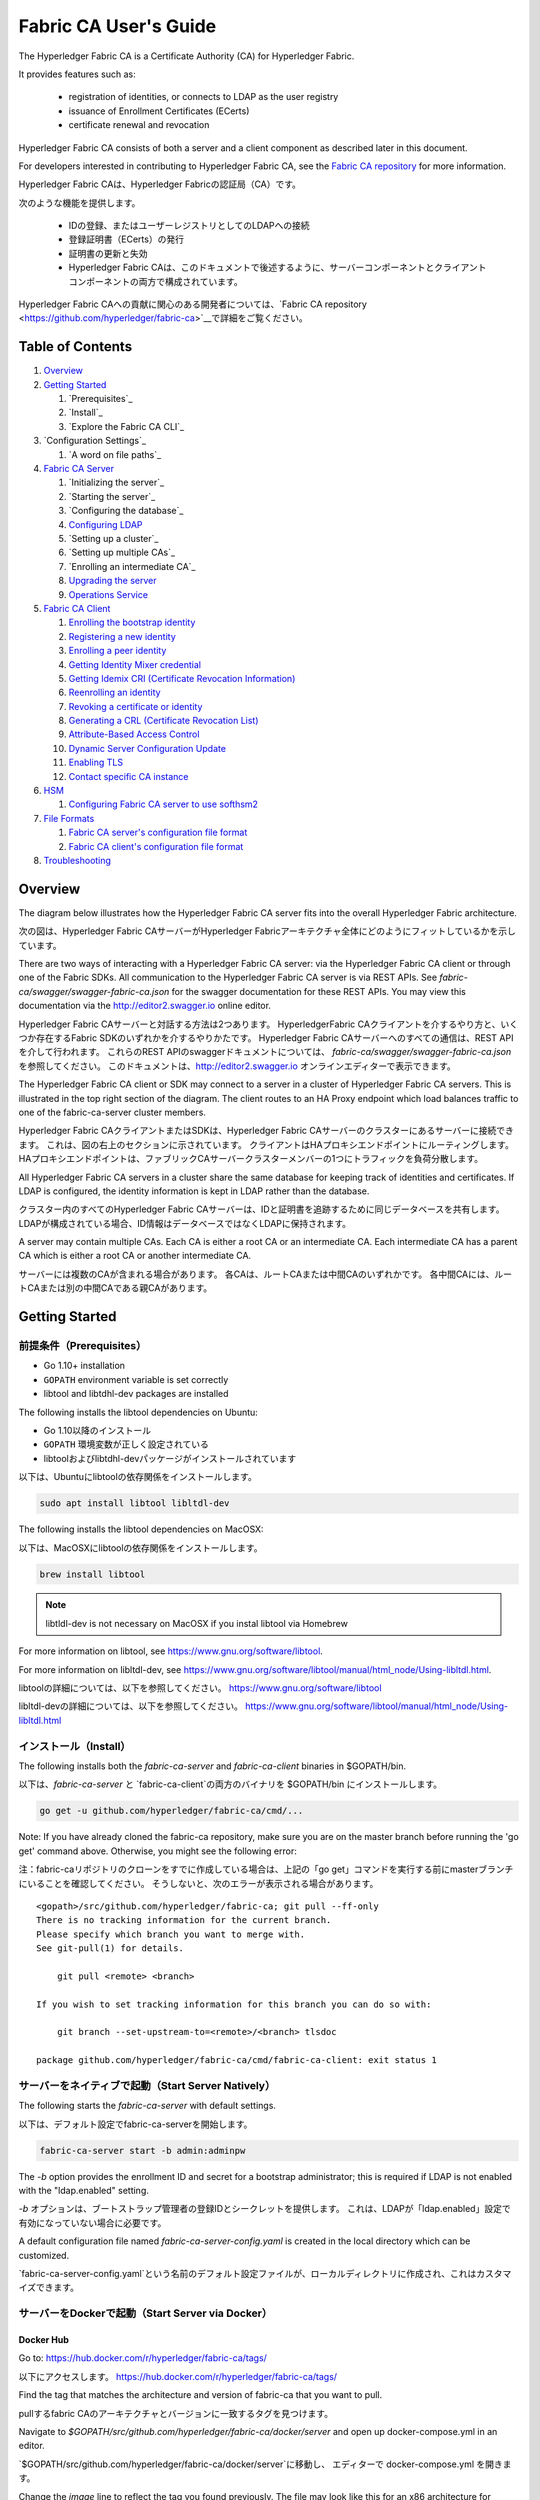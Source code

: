 Fabric CA User's Guide
======================

The Hyperledger Fabric CA is a Certificate Authority (CA)
for Hyperledger Fabric.

It provides features such as:

  * registration of identities, or connects to LDAP as the user
    registry
  * issuance of Enrollment Certificates (ECerts)
  * certificate renewal and revocation

Hyperledger Fabric CA consists of both a server and a client component as
described later in this document.

For developers interested in contributing to Hyperledger Fabric CA, see the
`Fabric CA repository <https://github.com/hyperledger/fabric-ca>`__ for more
information.

Hyperledger Fabric CAは、Hyperledger Fabricの認証局（CA）です。

次のような機能を提供します。

  * IDの登録、またはユーザーレジストリとしてのLDAPへの接続
  * 登録証明書（ECerts）の発行
  * 証明書の更新と失効
  * Hyperledger Fabric CAは、このドキュメントで後述するように、サーバーコンポーネントとクライアントコンポーネントの両方で構成されています。

Hyperledger Fabric CAへの貢献に関心のある開発者については、`Fabric CA repository <https://github.com/hyperledger/fabric-ca>`__で詳細をご覧ください。

.. _Back to Top:

Table of Contents
-----------------

1. `Overview`_

2. `Getting Started`_

   1. `Prerequisites`_
   2. `Install`_
   3. `Explore the Fabric CA CLI`_

3. `Configuration Settings`_

   1. `A word on file paths`_

4. `Fabric CA Server`_

   1. `Initializing the server`_
   2. `Starting the server`_
   3. `Configuring the database`_
   4. `Configuring LDAP`_
   5. `Setting up a cluster`_
   6. `Setting up multiple CAs`_
   7. `Enrolling an intermediate CA`_
   8. `Upgrading the server`_
   9. `Operations Service`_

5. `Fabric CA Client`_

   1. `Enrolling the bootstrap identity`_
   2. `Registering a new identity`_
   3. `Enrolling a peer identity`_
   4. `Getting Identity Mixer credential`_
   5. `Getting Idemix CRI (Certificate Revocation Information)`_
   6. `Reenrolling an identity`_
   7. `Revoking a certificate or identity`_
   8. `Generating a CRL (Certificate Revocation List)`_
   9. `Attribute-Based Access Control`_
   10. `Dynamic Server Configuration Update`_
   11. `Enabling TLS`_
   12. `Contact specific CA instance`_

6. `HSM`_

   1. `Configuring Fabric CA server to use softhsm2`_

7. `File Formats`_

   1. `Fabric CA server's configuration file format`_
   2. `Fabric CA client's configuration file format`_

8. `Troubleshooting`_


Overview
--------

The diagram below illustrates how the Hyperledger Fabric CA server fits into the
overall Hyperledger Fabric architecture.

次の図は、Hyperledger Fabric CAサーバーがHyperledger Fabricアーキテクチャ全体にどのようにフィットしているかを示しています。

.. image:: ./images/fabric-ca.png

There are two ways of interacting with a Hyperledger Fabric CA server:
via the Hyperledger Fabric CA client or through one of the Fabric SDKs.
All communication to the Hyperledger Fabric CA server is via REST APIs.
See `fabric-ca/swagger/swagger-fabric-ca.json` for the swagger documentation
for these REST APIs.
You may view this documentation via the http://editor2.swagger.io online editor.

Hyperledger Fabric CAサーバーと対話する方法は2つあります。
HyperledgerFabric CAクライアントを介するやり方と、いくつか存在するFabric SDKのいずれかを介するやりかたです。
Hyperledger Fabric CAサーバーへのすべての通信は、REST APIを介して行われます。
これらのREST APIのswaggerドキュメントについては、 `fabric-ca/swagger/swagger-fabric-ca.json` を参照してください。
このドキュメントは、http://editor2.swagger.io オンラインエディターで表示できます。

The Hyperledger Fabric CA client or SDK may connect to a server in a cluster
of Hyperledger Fabric CA servers.   This is illustrated in the top right section
of the diagram. The client routes to an HA Proxy endpoint which load balances
traffic to one of the fabric-ca-server cluster members.

Hyperledger Fabric CAクライアントまたはSDKは、Hyperledger Fabric CAサーバーのクラスターにあるサーバーに接続できます。
これは、図の右上のセクションに示されています。
クライアントはHAプロキシエンドポイントにルーティングします。HAプロキシエンドポイントは、ファブリックCAサーバークラスターメンバーの1つにトラフィックを負荷分散します。

All Hyperledger Fabric CA servers in a cluster share the same database for
keeping track of identities and certificates.  If LDAP is configured, the identity
information is kept in LDAP rather than the database.

クラスター内のすべてのHyperledger Fabric CAサーバーは、IDと証明書を追跡するために同じデータベースを共有します。
LDAPが構成されている場合、ID情報はデータベースではなくLDAPに保持されます。

A server may contain multiple CAs.  Each CA is either a root CA or an
intermediate CA.  Each intermediate CA has a parent CA which is either a
root CA or another intermediate CA.

サーバーには複数のCAが含まれる場合があります。
各CAは、ルートCAまたは中間CAのいずれかです。
各中間CAには、ルートCAまたは別の中間CAである親CAがあります。

Getting Started
---------------

前提条件（Prerequisites）
~~~~~~~~~~~~~~~

-  Go 1.10+ installation
-  ``GOPATH`` environment variable is set correctly
- libtool and libtdhl-dev packages are installed

The following installs the libtool dependencies on Ubuntu:

-  Go 1.10以降のインストール
-  ``GOPATH`` 環境変数が正しく設定されている
-  libtoolおよびlibtdhl-devパッケージがインストールされています

以下は、Ubuntuにlibtoolの依存関係をインストールします。

.. code:: bash

   sudo apt install libtool libltdl-dev

The following installs the libtool dependencies on MacOSX:

以下は、MacOSXにlibtoolの依存関係をインストールします。

.. code:: bash

   brew install libtool

.. note:: libtldl-dev is not necessary on MacOSX if you instal
          libtool via Homebrew

For more information on libtool, see https://www.gnu.org/software/libtool.

For more information on libltdl-dev, see https://www.gnu.org/software/libtool/manual/html_node/Using-libltdl.html.

libtoolの詳細については、以下を参照してください。
https://www.gnu.org/software/libtool

libltdl-devの詳細については、以下を参照してください。
https://www.gnu.org/software/libtool/manual/html_node/Using-libltdl.html

インストール（Install）
~~~~~~~

The following installs both the `fabric-ca-server` and `fabric-ca-client` binaries
in $GOPATH/bin.

以下は、`fabric-ca-server` と `fabric-ca-client`の両方のバイナリを $GOPATH/bin にインストールします。

.. code:: bash

    go get -u github.com/hyperledger/fabric-ca/cmd/...

Note: If you have already cloned the fabric-ca repository, make sure you are on the
master branch before running the 'go get' command above. Otherwise, you might see the
following error:

注：fabric-caリポジトリのクローンをすでに作成している場合は、上記の「go get」コマンドを実行する前にmasterブランチにいることを確認してください。
そうしないと、次のエラーが表示される場合があります。

::

    <gopath>/src/github.com/hyperledger/fabric-ca; git pull --ff-only
    There is no tracking information for the current branch.
    Please specify which branch you want to merge with.
    See git-pull(1) for details.

        git pull <remote> <branch>

    If you wish to set tracking information for this branch you can do so with:

        git branch --set-upstream-to=<remote>/<branch> tlsdoc

    package github.com/hyperledger/fabric-ca/cmd/fabric-ca-client: exit status 1

サーバーをネイティブで起動（Start Server Natively）
~~~~~~~~~~~~~~~~~~~~~

The following starts the `fabric-ca-server` with default settings.

以下は、デフォルト設定でfabric-ca-serverを開始します。

.. code:: bash

    fabric-ca-server start -b admin:adminpw

The `-b` option provides the enrollment ID and secret for a bootstrap
administrator; this is required if LDAP is not enabled with the "ldap.enabled"
setting.

`-b` オプションは、ブートストラップ管理者の登録IDとシークレットを提供します。 
これは、LDAPが「ldap.enabled」設定で有効になっていない場合に必要です。

A default configuration file named `fabric-ca-server-config.yaml`
is created in the local directory which can be customized.

`fabric-ca-server-config.yaml`という名前のデフォルト設定ファイルが、ローカルディレクトリに作成され、これはカスタマイズできます。

サーバーをDockerで起動（Start Server via Docker）
~~~~~~~~~~~~~~~~~~~~~~~

Docker Hub
^^^^^^^^^^^^

Go to: https://hub.docker.com/r/hyperledger/fabric-ca/tags/

以下にアクセスします。
https://hub.docker.com/r/hyperledger/fabric-ca/tags/

Find the tag that matches the architecture and version of fabric-ca
that you want to pull.

pullするfabric CAのアーキテクチャとバージョンに一致するタグを見つけます。

Navigate to `$GOPATH/src/github.com/hyperledger/fabric-ca/docker/server`
and open up docker-compose.yml in an editor.

`$GOPATH/src/github.com/hyperledger/fabric-ca/docker/server`に移動し、
エディターで docker-compose.yml を開きます。

Change the `image` line to reflect the tag you found previously. The file
may look like this for an x86 architecture for version beta.

docker-compose.yml の、`image` の行に、バージョンのtagを反映します。 
ベータ版のx86アーキテクチャでは、ファイルは次のようになります。

.. code:: yaml

    fabric-ca-server:
      image: hyperledger/fabric-ca:x86_64-1.0.0-beta
      container_name: fabric-ca-server
      ports:
        - "7054:7054"
      environment:
        - FABRIC_CA_HOME=/etc/hyperledger/fabric-ca-server
      volumes:
        - "./fabric-ca-server:/etc/hyperledger/fabric-ca-server"
      command: sh -c 'fabric-ca-server start -b admin:adminpw'

Open up a terminal in the same directory as the docker-compose.yml file
and execute the following:

docker-compose.yml ファイルと同じディレクトリでターミナルを開き、次を実行します。

.. code:: bash

    # docker-compose up -d

This will pull down the specified fabric-ca image in the compose file
if it does not already exist, and start an instance of the fabric-ca
server.

これにより、構成ファイルに指定された fabric-ca イメージがまだ存在しない場合は pull され、
fabric-ca サーバーのインスタンスが開始されます。

自分用のDocker Imageをビルドする（Building Your Own Docker image）
^^^^^^^^^^^^^^^^^^^^^^^^^^^^^^^

You can build and start the server via docker-compose as shown below.

以下に示すように、docker-composeを介してサーバーをビルドおよび起動できます。

.. code:: bash

    cd $GOPATH/src/github.com/hyperledger/fabric-ca
    make docker
    cd docker/server
    docker-compose up -d

The hyperledger/fabric-ca docker image contains both the fabric-ca-server and
the fabric-ca-client.

hyperledger / fabric-ca の docker image には、fabric-ca-server と fabric-ca-client の両方が含まれています。

.. code:: bash

    # cd $GOPATH/src/github.com/hyperledger/fabric-ca
    # FABRIC_CA_DYNAMIC_LINK=true make docker
    # cd docker/server
    # docker-compose up -d

Fabric CA CLIを調べる（Explore the Fabric CA CLI）
~~~~~~~~~~~~~~~~~~~~~~~~~~~

This section simply provides the usage messages for the Fabric CA server and client
for convenience.  Additional usage information is provided in following sections.

このセクションでは、Fabric CA サーバーとクライアントのシンプルなusage messageを便宜上提供します。
さらなる使用法については、次のセクションで説明します。

The following links shows the :doc:`Server Command Line <servercli>` and
:doc:`Client Command Line <clientcli>`.

次のリンクは、:doc:`Server Command Line <servercli>`と:doc:`Client Command Line <clientcli>`を示しています。

.. note:: Note that command line options that are string slices (lists) can be
          specified either by specifying the option with comma-separated list
          elements or by specifying the option multiple times, each with a
          string value that make up the list. For example, to specify
          ``host1`` and ``host2`` for the ``csr.hosts`` option, you can either
          pass ``--csr.hosts 'host1,host2'`` or
          ``--csr.hosts host1 --csr.hosts host2``. When using the former format,
          please make sure there are no space before or after any commas.

.. note:: 文字列スライス（リスト）であるコマンドラインオプションは、コンマ区切りのリスト要素でオプションを指定するか、
          リストを構成する文字列値でオプションを複数回指定することで指定できます。
          たとえば、``csr.hosts`` オプションに ``host1`` と ``host2`` を指定するには、
          ``-csr.hosts 'host1, host2'`` または ``--csr.hosts host1 --csr.hosts host2`` を渡すことができます。
          1つめの形式を使用する場合は、コンマの前後にスペースがないことを確認してください。

`Back to Top`_

構成設定（Configuration Settings）
~~~~~~~~~~~~~~~~~~~~~~

The Fabric CA provides 3 ways to configure settings on the Fabric CA server
and client. The precedence order is:

Fabric CAは、Fabric CAサーバーとクライアントの設定を構成する3つの方法を提供します。 
優先順位は次のとおりです。

  1. CLI flags
  2. Environment variables
  3. Configuration file

  1. CLIフラグ
  2. 環境変数
  3. 構成ファイル

In the remainder of this document, we refer to making changes to
configuration files. However, configuration file changes can be
overridden through environment variables or CLI flags.

このドキュメントの残りの部分では、構成ファイルに変更を加えることに言及します。
ただし、構成ファイルの変更は、環境変数またはCLIフラグによってオーバーライドできます。

たとえば、クライアント構成ファイルに次のものがある場合：

.. code:: yaml

    tls:
      # Enable TLS (default: false)
      enabled: false

      # TLS for the client's listenting port (default: false)
      certfiles:
      client:
        certfile: cert.pem
        keyfile:

The following environment variable may be used to override the ``cert.pem``
setting in the configuration file:

次の環境変数を使用して、構成ファイルの ``cert.pem`` 設定をオーバーライドできます。

.. code:: bash

  export FABRIC_CA_CLIENT_TLS_CLIENT_CERTFILE=cert2.pem

If we wanted to override both the environment variable and configuration
file, we can use a command line flag.

環境変数と構成ファイルの両方をオーバーライドする場合は、コマンドラインフラグを使用できます。

.. code:: bash

  fabric-ca-client enroll --tls.client.certfile cert3.pem

The same approach applies to fabric-ca-server, except instead of using
``FABIRC_CA_CLIENT`` as the prefix to environment variables,
``FABRIC_CA_SERVER`` is used.

同じアプローチがfabric-ca-serverに適用されますが、環境変数のプレフィックスとして
``FABIRC_CA_CLIENT``を使用する代わりに、``FABRIC_CA_SERVER``が使用されます。

.. _server:

ファイルパスに関する一言（A word on file paths）
^^^^^^^^^^^^^^^^^^^^^
All the properties in the Fabric CA server and client configuration file
that specify file names support both relative and absolute paths.
Relative paths are relative to the config directory, where the
configuration file is located. For example, if the config directory is
``~/config`` and the tls section is as shown below, the Fabric CA server
or client will look for the ``root.pem`` file in the ``~/config``
directory, ``cert.pem`` file in the ``~/config/certs`` directory and the
``key.pem`` file in the ``/abs/path`` directory

ファイル名を指定する Fabric CA サーバーおよびクライアント構成ファイルのすべてのプロパティは、
相対パスと絶対パスの両方をサポートします。
相対パスは、構成ファイルが置かれている config ディレクトリーに対する相対パスです。
たとえば、config ディレクトリが ``~/config`` で、tlsセクションが以下のようになっている場合、
Fabric CAサーバーまたはクライアントは以下の通り検索します。

``~/config`` ディレクトリの ``root.pem`` ファイル
``~/config/certs`` ディレクトリの ``cert.pem`` ファイル
``/abs/path`` ディレクトリの ``key.pem`` ファイル

.. code:: yaml

    tls:
      enabled: true
      certfiles:
        - root.pem
      client:
        certfile: certs/cert.pem
        keyfile: /abs/path/key.pem

`Back to Top`_



Fabric CA Server
----------------

This section describes the Fabric CA server.

このセクションでは、Fabric CA serverについて説明します。

You may initialize the Fabric CA server before starting it. This provides an
opportunity for you to generate a default configuration file that can be
reviewed and customized before starting the server.

Fabric CA serverを開始する前に初期化できます。 
これにより、サーバーを起動する前に確認およびカスタマイズできるデフォルトの構成ファイルを生成できます。

The Fabric CA server's home directory is determined as follows:
  - if the --home command line option is set, use its value
  - otherwise, if the ``FABRIC_CA_SERVER_HOME`` environment variable is set, use
    its value
  - otherwise, if ``FABRIC_CA_HOME`` environment variable is set, use
    its value
  - otherwise, if the ``CA_CFG_PATH`` environment variable is set, use
    its value
  - otherwise, use current working directory

Fabric CA server のホームディレクトリは、次のように決定されます。
  - –homeコマンドラインオプションが設定されている場合は、その値を使用します
  - それ以外の場合、 ``FABRIC_CA_SERVER_HOME`` 環境変数が設定されている場合は、その値を使用します
  - それ以外の場合、 ``FABRIC_CA_HOME`` 環境変数が設定されている場合は、その値を使用します
  - それ以外の場合、 ``CA_CFG_PATH`` 環境変数が設定されている場合は、その値を使用します
  - それ以外の場合は、現在の作業ディレクトリを使用します

For the remainder of this server section, we assume that you have set
the ``FABRIC_CA_HOME`` environment variable to
``$HOME/fabric-ca/server``.

このサーバーセクションの残りの部分では、 ``FABRIC_CA_HOME`` 環境変数を
以下のように設定していることを前提としています。
``$HOME/fabric-ca/server``

The instructions below assume that the server configuration file exists
in the server's home directory.

以下の手順は、サーバー構成ファイルがサーバーのホームディレクトリに存在することを前提としています。

.. _initialize:

サーバーの初期化（Initializing the server）
~~~~~~~~~~~~~~~~~~~~~~~

Initialize the Fabric CA server as follows:

以下のようにFabric CA serverを初期化します。

.. code:: bash

    fabric-ca-server init -b admin:adminpw

The ``-b`` (bootstrap identity) option is required for initialization when
LDAP is disabled. At least one bootstrap identity is required to start the
Fabric CA server; this identity is the server administrator.

LDAPが無効になっている場合、初期化には ``-b`` (bootstrap identity) オプションが必要です。 
Fabric CA serverを起動するには、少なくとも1つのbootstrap identityが必要です。 このIDはサーバー管理者です。

The server configuration file contains a Certificate Signing Request (CSR)
section that can be configured. The following is a sample CSR.

サーバー構成ファイルには、構成可能な証明書署名要求（CSR:Certificate Signing Request）セクションが含まれています。 
以下はCSRのサンプルです。

.. _csr-fields:

.. code:: yaml

   cn: fabric-ca-server
   names:
      - C: US
        ST: "North Carolina"
        L:
        O: Hyperledger
        OU: Fabric
   hosts:
     - host1.example.com
     - localhost
   ca:
      expiry: 131400h
      pathlength: 1

All of the fields above pertain to the X.509 signing key and certificate which
is generated by the ``fabric-ca-server init``.  This corresponds to the
``ca.certfile`` and ``ca.keyfile`` files in the server's configuration file.
The fields are as follows:

上記のすべてのフィールドは、 ``fabric-ca-server init`` によって生成されるX.509署名鍵と証明書に関係しています。 
これは、サーバーの構成ファイルの ``ca.certfile`` および ``ca.keyfile`` ファイルに対応します。 
フィールドは次のとおりです。

  -  **cn** is the Common Name
  -  **O** is the organization name
  -  **OU** is the organizational unit
  -  **L** is the location or city
  -  **ST** is the state
  -  **C** is the country

  -  **cn** は一般名（Common Name）です
  -  **O** は組織名（organization name）です
  -  **OU** は組織単位(organizational unit）です
  -  **L** は場所または都市（location or city）です
  -  **ST** は状態（state）です
  -  **C** は国（country）です

If custom values for the CSR are required, you may customize the configuration
file, delete the files specified by the ``ca.certfile`` and ``ca.keyfile``
configuration items, and then run the ``fabric-ca-server init -b admin:adminpw``
command again.

CSRのカスタム値が必要な場合は、構成ファイルをカスタマイズし、
 ``ca.certfile`` および ``ca.keyfile`` 構成アイテムで指定されたファイルを削除してから、
 ``fabric-ca-server init -b admin：adminpw`` コマンドを再度実行します。

The ``fabric-ca-server init`` command generates a self-signed CA certificate
unless the ``-u <parent-fabric-ca-server-URL>`` option is specified.
If the ``-u`` is specified, the server's CA certificate is signed by the
parent Fabric CA server.
In order to authenticate to the parent Fabric CA server, the URL must
be of the form ``<scheme>://<enrollmentID>:<secret>@<host>:<port>``, where
<enrollmentID> and <secret> correspond to an identity with an 'hf.IntermediateCA'
attribute whose value equals 'true'.
The ``fabric-ca-server init`` command also generates a default configuration
file named **fabric-ca-server-config.yaml** in the server's home directory.

``fabric-ca-server init`` コマンドは、 ``-u <parent-fabric-ca-server-URL>`` オプションが指定されていない限り、
自己署名CA証明書を生成します。
``-u`` が指定されている場合、サーバーのCA証明書は親Fabric CA server によって署名されます。
親Fabric CA serverへの認証を行うには、URLは ``<scheme>：// <enrollmentID>：<secret> @ <host>：<port>`` の形式である必要があります。
ここで言及されている、<enrollmentID> および <secret> は 'hf.IntermediateCA' 属性値が「true」であるIDに対応するものになります。
``fabric-ca-server init`` コマンドは、サーバーのホームディレクトリに
**fabric-ca-server-config.yaml** という名前のデフォルト構成ファイルも生成します。

If you want the Fabric CA server to use a CA signing certificate and key file which you provide,
you must place your files in the location referenced by ``ca.certfile`` and ``ca.keyfile`` respectively.
Both files must be PEM-encoded and must not be encrypted.
More specifically, the contents of the CA certificate file must begin with ``-----BEGIN CERTIFICATE-----``
and the contents of the key file must begin with ``-----BEGIN PRIVATE KEY-----`` and not
``-----BEGIN ENCRYPTED PRIVATE KEY-----``.

提供するCA署名証明書とキーファイルをFabric CA server で使用する場合は、
``ca.certfile`` と ``ca.keyfile`` でそれぞれ参照される場所にファイルを配置する必要があります。
両方のファイルはPEMエンコードされている必要があり、暗号化されていてはなりません。
より具体的には、CA証明書ファイルの内容は ``----- BEGIN CERTIFICATE -----`` で始まり、
キーファイルの内容は ``----- BEGIN PRIVATE KEY -----`` で始まる必要があります。
``-----BEGIN ENCRYPTED PRIVATE KEY-----`` ではありません。

Algorithms and key sizes

The CSR can be customized to generate X.509 certificates and keys that
support Elliptic Curve (ECDSA). The following setting is an
example of the implementation of Elliptic Curve Digital Signature
Algorithm (ECDSA) with curve ``prime256v1`` and signature algorithm
``ecdsa-with-SHA256``:

アルゴリズムとキーサイズ

CSRは、楕円曲線（ECDSA）をサポートするX.509証明書とキーを生成するようにカスタマイズできます。 
次の設定は、曲線 ``prime256v1`` および署名アルゴリズム ``ecdsa-with-SHA256`` を使用した楕円曲線デジタル署名アルゴリズム（ECDSA）の実装例です。

.. code:: yaml

    key:
       algo: ecdsa
       size: 256

The choice of algorithm and key size are based on security needs.

Elliptic Curve (ECDSA) offers the following key size options:

アルゴリズムとキーサイズの選択は、セキュリティのニーズに基づいています。

楕円曲線（ECDSA）は、次のキーサイズオプションを提供します。

+--------+--------------+-----------------------+
| size   | ASN1 OID     | Signature Algorithm   |
+========+==============+=======================+
| 256    | prime256v1   | ecdsa-with-SHA256     |
+--------+--------------+-----------------------+
| 384    | secp384r1    | ecdsa-with-SHA384     |
+--------+--------------+-----------------------+
| 521    | secp521r1    | ecdsa-with-SHA512     |
+--------+--------------+-----------------------+

サーバーを起動する（Starting the server）
~~~~~~~~~~~~~~~~~~~

Start the Fabric CA server as follows:

次のようにFabric CAサーバーを起動します。

.. code:: bash

    fabric-ca-server start -b <admin>:<adminpw>

If the server has not been previously initialized, it will initialize
itself as it starts for the first time.  During this initialization, the
server will generate the ca-cert.pem and ca-key.pem files if they don't
yet exist and will also create a default configuration file if it does
not exist.  See the `Initialize the Fabric CA server <#initialize>`__ section.

サーバーがこれまで初期化されていない場合は、初めて起動するときにサーバー自体によって初期化されます。
この初期化中に、サーバーは ca-cert.pem および ca-key.pem ファイルがまだ存在しない場合は生成し、存在しない場合はデフォルトの構成ファイルも作成します。
Fabric `CAサーバーの初期化 <#initialize>`__セクションを参照してください。

Unless the Fabric CA server is configured to use LDAP, it must be
configured with at least one pre-registered bootstrap identity to enable you
to register and enroll other identities. The ``-b`` option specifies the
name and password for a bootstrap identity.

Fabric CA server が LDAP を使用するように構成されていない限り、
少なくとも1つの事前登録されたブートストラップIDで構成して、他のIDを登録、および登録できるようにする必要があります。
``-b`` オプションは、ブートストラップIDの名前とパスワードを指定します。

To cause the Fabric CA server to listen on ``https`` rather than
``http``, set ``tls.enabled`` to ``true``.

Fabric CAサーバーが ``http`` ではなく ``https`` でリッスンするようにするには、 ``tls.enabled`` を ``true`` に設定します。

SECURITY WARNING: The Fabric CA server should always be started with TLS
enabled (``tls.enabled`` set to true). Failure to do so leaves the
server vulnerable to an attacker with access to network traffic.

セキュリティ警告：Fabric CA server は、TLSを有効にして（ ``tls.enabled`` を ``true`` に設定して）常に起動する必要があります。
そうしないと、サーバーがネットワークトラフィックへのアクセス権を持つ攻撃者に対して脆弱になります。

To limit the number of times that the same secret (or password) can be
used for enrollment, set the ``registry.maxenrollments`` in the configuration
file to the appropriate value. If you set the value to 1, the Fabric CA
server allows passwords to only be used once for a particular enrollment
ID. If you set the value to -1, the Fabric CA server places no limit on
the number of times that a secret can be reused for enrollment. The
default value is -1. Setting the value to 0, the Fabric CA server will
disable enrollment for all identities and registration of identities will
not be allowed.

同じシークレット（またはパスワード）を登録に使用できる回数を制限するには、構成ファイルの ``registry.maxenrollments`` を適切な値に設定します。
値を1に設定すると、Fabric CA server は、特定の登録IDに対してパスワードを1回だけ使用することを許可します。
値を-1に設定すると、Fabric CA server は、登録のためにシークレットを再利用できる回数に制限を設けません。
デフォルト値は-1です。
値を0に設定すると、Fabric CAサーバーはすべてのIDの登録を無効にし、IDの登録は許可されません。

The Fabric CA server should now be listening on port 7054.

これで、Fabric CAサーバーはポート7054でリッスンするはずです。

You may skip to the `Fabric CA Client <#fabric-ca-client>`__ section if
you do not want to configure the Fabric CA server to run in a cluster or
to use LDAP.

Fabric CAサーバーをクラスターで実行したり、LDAPを使用したりしないように設定する場合は、
`Fabric CA Client <#fabric-ca-client>`__ セクションにスキップできます。

データベースの設定（Configuring the database）
~~~~~~~~~~~~~~~~~~~~~~~~

This section describes how to configure the Fabric CA server to connect
to PostgreSQL or MySQL databases. The default database is SQLite and the
default database file is ``fabric-ca-server.db`` in the Fabric CA
server's home directory.

このセクションでは、PostgreSQLまたはMySQLデータベースに接続するようにFabric CAサーバーを構成する方法について説明します。
デフォルトのデータベースはSQLiteで、デフォルトのデータベースファイルはFabric CAサーバーのホームディレクトリにある ``fabric-ca-server.db`` です。

If you don't care about running the Fabric CA server in a cluster, you
may skip this section; otherwise, you must configure either PostgreSQL or
MySQL as described below. Fabric CA supports the following database
versions in a cluster setup:

クラスタでFabric CAサーバーを実行する必要がない場合は、このセクションをスキップできます。 
それ以外の場合は、以下で説明するようにPostgreSQLまたはMySQLを構成する必要があります。
ファブリックCAは、クラスターセットアップで次のデータベースバージョンをサポートします。

- PostgreSQL: 9.5.5 or later
- MySQL: 5.7 or later

PostgreSQL
^^^^^^^^^^

The following sample may be added to the server's configuration file in
order to connect to a PostgreSQL database. Be sure to customize the
various values appropriately. There are limitations on what characters are allowed
in the database name. Please refer to the following Postgres documentation
for more information: https://www.postgresql.org/docs/current/static/sql-syntax-lexical.html#SQL-SYNTAX-IDENTIFIERS

PostgreSQLデータベースに接続するために、サーバーの構成ファイルに次のサンプルを追加できます。
さまざまな値を適切にカスタマイズしてください。
データベース名に使用できる文字には制限があります。
詳細については、次のPostgresのドキュメントを参照してください。
https://www.postgresql.org/docs/current/static/sql-syntax-lexical.html#SQL-SYNTAX-IDENTIFIERS

.. code:: yaml

    db:
      type: postgres
      datasource: host=localhost port=5432 user=Username password=Password dbname=fabric_ca sslmode=verify-full

Specifying *sslmode* configures the type of SSL authentication. Valid
values for sslmode are:

*sslmode* を指定すると、SSL認証のタイプが構成されます。 
sslmodeの有効な値は次のとおりです。

|

+----------------+----------------+
| Mode           | Description    |
+================+================+
| disable        | No SSL         |
+----------------+----------------+
| require        | Always SSL     |
|                | (skip          |
|                | verification)  |
+----------------+----------------+
| verify-ca      | Always SSL     |
|                | (verify that   |
|                | the            |
|                | certificate    |
|                | presented by   |
|                | the server was |
|                | signed by a    |
|                | trusted CA)    |
+----------------+----------------+
| verify-full    | Same as        |
|                | verify-ca AND  |
|                | verify that    |
|                | the            |
|                | certificate    |
|                | presented by   |
|                | the server was |
|                | signed by a    |
|                | trusted CA and |
|                | the server     |
|                | hostname       |
|                | matches the    |
|                | one in the     |
|                | certificate    |
+----------------+----------------+

|

If you would like to use TLS, then the ``db.tls`` section in the Fabric CA server
configuration file must be specified. If SSL client authentication is enabled
on the PostgreSQL server, then the client certificate and key file must also be
specified in the ``db.tls.client`` section. The following is an example
of the ``db.tls`` section:

TLSを使用する場合は、Fabric CAサーバー構成ファイルの ``db.tls`` セクションを指定する必要があります。
PostgreSQLサーバーでSSLクライアント認証が有効になっている場合は、 ``db.tls.client`` セクションでクライアント証明書と
キーファイルも指定する必要があります。
以下は、 ``db.tls`` セクションの例です。

.. code:: yaml

    db:
      ...
      tls:
          enabled: true
          certfiles:
            - db-server-cert.pem
          client:
                certfile: db-client-cert.pem
                keyfile: db-client-key.pem

| **certfiles** - A list of PEM-encoded trusted root certificate files.
| **certfile** and **keyfile** - PEM-encoded certificate and key files that are used by the Fabric CA server to communicate securely with the PostgreSQL server

| **certfiles** - PEMエンコードされた信頼されたルート証明書ファイルのリスト。
| **certfile** and **keyfile** - PEMエンコードされた証明書とキーファイルで、PostgreSQLサーバーと安全に通信するためにFabric CAサーバーが使用するもの。

PostgreSQL SSL Configuration
"""""""""""""""""""""""""""""

**Basic instructions for configuring SSL on the PostgreSQL server:**

**PostgreSQLサーバーでSSLを構成するための基本的な手順：**

1. In postgresql.conf, uncomment SSL and set to "on" (SSL=on)

2. Place certificate and key files in the PostgreSQL data directory.

1. postgresql.confで、SSLのコメントを外し、「on」に設定します（SSL=on）

2. PostgreSQLデータディレクトリに、証明書とキーファイルを配置します。

Instructions for generating self-signed certificates for:
https://www.postgresql.org/docs/9.5/static/ssl-tcp.html

自己署名証明書を生成する手順は以下を参照してください。
https://www.postgresql.org/docs/9.5/static/ssl-tcp.html

Note: Self-signed certificates are for testing purposes and should not
be used in a production environment

注：自己署名証明書はテスト用であり、実稼働環境では使用しないでください

**PostgreSQL Server - Require Client Certificates**

**PostgreSQLサーバー - クライアント証明書を必要とする**

1. Place certificates of the certificate authorities (CAs) you trust in the file root.crt in the PostgreSQL data directory

2. In postgresql.conf, set "ssl\_ca\_file" to point to the root cert of the client (CA cert)

3. Set the clientcert parameter to 1 on the appropriate hostssl line(s) in pg\_hba.conf.


1. 信頼できる認証局（CA）の証明書を、PostgreSQLデータディレクトリのファイル root.crt に配置します。

2. postgresql.conf で、「ssl_ca_file」がクライアントのルート証明書（CA証明書）を指すように設定します

3. pg_hba.conf の適切な hostssl の行で clientcert パラメーターを1に設定します。

For more details on configuring SSL on the PostgreSQL server, please refer
to the following PostgreSQL documentation:
https://www.postgresql.org/docs/9.4/static/libpq-ssl.html

PostgreSQLサーバーでSSLを構成する方法の詳細については、以下のPostgreSQLドキュメントを参照してください。https：//www.postgresql.org/docs/9.4/static/libpq-ssl.html

MySQL
^^^^^^^

The following sample may be added to the Fabric CA server configuration file in
order to connect to a MySQL database. Be sure to customize the various
values appropriately. There are limitations on what characters are allowed
in the database name. Please refer to the following MySQL documentation
for more information: https://dev.mysql.com/doc/refman/5.7/en/identifiers.html

MySQLデータベースに接続するために、次のサンプルをFabric CA server構成ファイルに追加できます。
さまざまな値を適切にカスタマイズしてください。
データベース名に使用できる文字には制限があります。
詳細については、以下のMySQLドキュメントを参照してください。
https://dev.mysql.com/doc/refman/5.7/en/identifiers.html

On MySQL 5.7.X, certain modes affect whether the server permits '0000-00-00' as a valid date.
It might be necessary to relax the modes that MySQL server uses. We want to allow
the server to be able to accept zero date values.

MySQL 5.7.Xでは、特定のモードについて、サーバーが「0000-00-00」を有効な日付として許可するかどうかに影響します。
MySQLサーバーが使用するモードを緩和する必要がある場合があります。
ですので、サーバーがゼロの日付値を受け入れることができるようにしましょう。

In my.cnf, find the configuration option *sql_mode* and remove *NO_ZERO_DATE* if present.
Restart MySQL server after making this change.

my.cnfで、構成オプション *sql_mode* を見つけ、NO_ZERO_DATEが存在する場合は削除します。 
この変更を行った後、MySQLサーバーを再起動します。

Please refer to the following MySQL documentation on different modes available
and select the appropriate settings for the specific version of MySQL that is
being used.

使用可能なさまざまなモードに関する次のMySQLドキュメントを参照し、使用されている特定のバージョンのMySQLに適切な設定を選択してください。

https://dev.mysql.com/doc/refman/5.7/en/sql-mode.html

.. code:: yaml

    db:
      type: mysql
      datasource: root:rootpw@tcp(localhost:3306)/fabric_ca?parseTime=true&tls=custom

If connecting over TLS to the MySQL server, the ``db.tls.client``
section is also required as described in the **PostgreSQL** section above.

TLS経由でMySQLサーバーに接続する場合、上記の **PostgreSQL** セクションで説明されているように、
``db.tls.client`` セクションも必要です。

MySQL SSL Configuration
""""""""""""""""""""""""

**Basic instructions for configuring SSL on MySQL server:**

**MySQLサーバーでSSLを構成するための基本的な手順：**

1. Open or create my.cnf file for the server. Add or uncomment the
   lines below in the [mysqld] section. These should point to the key and
   certificates for the server, and the root CA cert.

   Instructions on creating server and client-side certficates:
   http://dev.mysql.com/doc/refman/5.7/en/creating-ssl-files-using-openssl.html

   [mysqld] ssl-ca=ca-cert.pem ssl-cert=server-cert.pem ssl-key=server-key.pem

   Can run the following query to confirm SSL has been enabled.

   mysql> SHOW GLOBAL VARIABLES LIKE 'have\_%ssl';

   Should see:

1. サーバーのmy.cnfファイルを開くか作成します。
   [mysqld]セクションで以下の行を追加またはコメント解除します。
   これらは、サーバーのキーと証明書、およびルートCA証明書を指している必要があります。

   サーバーおよびクライアント側の証明書の作成手順は以下の通りです。
   http://dev.mysql.com/doc/refman/5.7/en/creating-ssl-files-using-openssl.html

   [mysqld] ssl-ca = ca-cert.pem ssl-cert = server-cert.pem ssl-key = server-key.pem

   次のクエリを実行して、SSLが有効になっていることを確認できます。

   mysql> SHOW GLOBAL VARIABLES LIKE 'have\_%ssl';

   実行結果は以下のようになるでしょう：

   +----------------+----------------+
   | Variable_name  | Value          |
   +================+================+
   | have_openssl   | YES            |
   +----------------+----------------+
   | have_ssl       | YES            |
   +----------------+----------------+

2. After the server-side SSL configuration is finished, the next step is
   to create a user who has a privilege to access the MySQL server over
   SSL. For that, log in to the MySQL server, and type:

   mysql> GRANT ALL PRIVILEGES ON *.* TO 'ssluser'@'%' IDENTIFIED BY
   'password' REQUIRE SSL; mysql> FLUSH PRIVILEGES;

   If you want to give a specific IP address from which the user will
   access the server change the '%' to the specific IP address.

2. サーバー側のSSL設定が完了したら、次のステップとして、SSL経由でMySQLサーバーにアクセスする権限を持つユーザーを作成します。
   そのためには、MySQLサーバーにログインし、次のように入力します。

   mysql> GRANT ALL PRIVILEGES ON . TO ‘ssluser’@’%’ IDENTIFIED BY ‘password’ REQUIRE SSL; 
   mysql> FLUSH PRIVILEGES;

   ユーザーがサーバーにアクセスする特定のIPアドレスを指定する場合は、「%」を特定のIPアドレスに変更します。

**MySQL Server - Require Client Certificates**

**MySQLサーバー - クライアント証明書を必要とする**

Options for secure connections are similar to those used on the server side.

セキュア接続のオプションは、サーバー側で使用されるオプションと似ています。

-  ssl-ca identifies the Certificate Authority (CA) certificate. This
   option, if used, must specify the same certificate used by the server.
-  ssl-cert identifies MySQL server's certificate.
-  ssl-key identifies MySQL server's private key.

-  ssl-ca は、認証局（CA）証明書を識別します。このオプションを使用する場合、サーバーが使用する証明書と同じ証明書を指定する必要があります。
-  ssl-cert は、MySQLサーバーの証明書を識別します。
-  ssl-key は、MySQLサーバーの秘密鍵を識別します。

Suppose that you want to connect using an account that has no special
encryption requirements or was created using a GRANT statement that
includes the REQUIRE SSL option. As a recommended set of
secure-connection options, start the MySQL server with at least
--ssl-cert and --ssl-key options. Then set the ``db.tls.certfiles`` property
in the server configuration file and start the Fabric CA server.

特別な暗号化要件のないアカウント、または REQUIRE SSL オプションを含む GRANT ステートメントを使用し、作成されたアカウントで接続するとします。
推奨されるセキュア接続オプションのセットとして、少なくとも -ssl-cert および -ssl-key オプションを使用してMySQLサーバーを起動します。
次に、サーバー構成ファイルで ``db.tls.certfiles`` プロパティーを設定し、Fabric CA serverを開始します。

To require that a client certificate also be specified, create the
account using the REQUIRE X509 option. Then the client must also specify
proper client key and certificate files; otherwise, the MySQL server
will reject the connection. To specify client key and certificate files
for the Fabric CA server, set the ``db.tls.client.certfile``,
and ``db.tls.client.keyfile`` configuration properties.

クライアント証明書も指定するように要求するには、REQUIRE X509 オプションを使用してアカウントを作成します。
次に、クライアントは適切なクライアントキーと証明書ファイルも指定する必要があります。 
そうしないと、MySQLサーバーは接続を拒否します。
Fabric CA server のクライアントキーと証明書ファイルを指定するには、 
``db.tls.client.certfile`` および ``db.tls.client.keyfile`` 構成プロパティを設定します。

Configuring LDAP
~~~~~~~~~~~~~~~~

The Fabric CA server can be configured to read from an LDAP server.

Fabric CAサーバーは、LDAPサーバーから読み取るように構成できます。

In particular, the Fabric CA server may connect to an LDAP server to do
the following:

-  authenticate an identity prior to enrollment
-  retrieve an identity's attribute values which are used for authorization.

特に、Fabric CAサーバーはLDAPサーバーに接続して次のことを実行できます。

-  登録前に身元を認証する
-  認証に使用されるIDの属性値を取得します。

Modify the LDAP section of the Fabric CA server's configuration file to configure the
server to connect to an LDAP server.

Fabric CAサーバーの構成ファイルのLDAPセクションを変更して、LDAPサーバーに接続するようにサーバーを構成します。

.. code:: yaml

    ldap:
       # Enables or disables the LDAP client (default: false)
       enabled: false
       # The URL of the LDAP server
       url: <scheme>://<adminDN>:<adminPassword>@<host>:<port>/<base>
       userfilter: <filter>
       attribute:
          # 'names' is an array of strings that identify the specific attributes
          # which are requested from the LDAP server.
          names: <LDAPAttrs>
          # The 'converters' section is used to convert LDAP attribute values
          # to fabric CA attribute values.
          #
          # For example, the following converts an LDAP 'uid' attribute
          # whose value begins with 'revoker' to a fabric CA attribute
          # named "hf.Revoker" with a value of "true" (because the expression
          # evaluates to true).
          #    converters:
          #       - name: hf.Revoker
          #         value: attr("uid") =~ "revoker*"
          #
          # As another example, assume a user has an LDAP attribute named
          # 'member' which has multiple values of "dn1", "dn2", and "dn3".
          # Further assume the following configuration.
          #    converters:
          #       - name: myAttr
          #         value: map(attr("member"),"groups")
          #    maps:
          #       groups:
          #          - name: dn1
          #            value: client
          #          - name: dn2
          #            value: peer
          # The value of the user's 'myAttr' attribute is then computed to be
          # "client,peer,dn3".  This is because the value of 'attr("member")' is
          # "dn1,dn2,dn3", and the call to 'map' with a 2nd argument of
          # "group" replaces "dn1" with "client" and "dn2" with "peer".
          converters:
            - name: <fcaAttrName>
              value: <fcaExpr>
          maps:
            <mapName>:
                - name: <from>
                  value: <to>

Where:

  * ``scheme`` is one of *ldap* or *ldaps*;
  * ``adminDN`` is the distinquished name of the admin user;
  * ``pass`` is the password of the admin user;
  * ``host`` is the hostname or IP address of the LDAP server;
  * ``port`` is the optional port number, where default 389 for *ldap*
    and 636 for *ldaps*;
  * ``base`` is the optional root of the LDAP tree to use for searches;
  * ``filter`` is a filter to use when searching to convert a login
    user name to a distinguished name. For example, a value of
    ``(uid=%s)`` searches for LDAP entries with the value of a ``uid``
    attribute whose value is the login user name. Similarly,
    ``(email=%s)`` may be used to login with an email address.
  * ``LDAPAttrs`` is an array of LDAP attribute names to request from the
    LDAP server on a user's behalf;
  * the attribute.converters section is used to convert LDAP attributes to fabric
    CA attributes, where
    * ``fcaAttrName`` is the name of a fabric CA attribute;
    * ``fcaExpr`` is an expression whose evaluated value is assigned to the fabric CA attribute.
    For example, suppose that <LDAPAttrs> is ["uid"], <fcaAttrName> is 'hf.Revoker',
    and <fcaExpr> is 'attr("uid") =~ "revoker*"'.  This means that an attribute
    named "uid" is requested from the LDAP server on a user's behalf.  The user is
    then given a value of 'true' for the 'hf.Revoker' attribute if the value of
    the user's 'uid' LDAP attribute begins with 'revoker'; otherwise, the user
    is given a value of 'false' for the 'hf.Revoker' attribute.
  * the attribute.maps section is used to map LDAP response values.  The typical
    use case is to map a distinguished name associated with an LDAP group to an
    identity type.

Where:

  * ``scheme`` *ldap* もしくは *ldaps*
  * ``adminDN`` adminユーザーの識別名です。
  * ``pass`` adminユーザーのパスワードです。
  * ``host`` LDAPサーバーのホスト名またはIPアドレスです。
  * ``port`` オプションのポート番号です。デフォルトでは、*ldap* の場合は389、*ldaps* の場合は636です。
  * ``base`` 検索に使用するLDAPツリーのオプションのルートです。
  * ``filter`` ログインユーザー名を識別名に変換するために検索するときに使用するフィルターです。
    たとえば、値 ``(uid=%s)`` は、値がログインユーザー名である ``uid`` 属性の値を持つLDAPエントリを検索します。
    同様に、 ``(email=%s)`` を使用して電子メールアドレスでログインできます。 
  * ``LDAPAttrs`` ユーザーに代わってLDAPサーバーから要求するLDAP属性名の配列です。
  * attribute.convertersセクションは、LDAP属性をファブリックCA属性に変換するために使用されます。
    * ``fcaAttrName`` ファブリックCA属性の名前です。
    * ``fcaExpr`` 評価値がファブリックCA属性に割り当てられる式です。
    たとえば、<LDAPAttrs> が ["uid"]、<fcaAttrName> が 'hf.Revoker' 、<fcaExpr> が 'attr("uid") =~ "revoker*"' であるとします。
    これは、ユーザーに代わってLDAPサーバーから "uid" という名前の属性が要求されることを意味します。
    ユーザーの「uid」LDAP属性の値が「revoker」で始まる場合、ユーザーには「hf.Revoker」属性の「true」の値が与えられます。
    それ以外の場合、ユーザーには「hf.Revoker」属性に「false」の値が与えられます。
  * the attribute.maps セクションは、LDAP応答値をマップするために使用されます。
    典型的な使用例は、LDAPグループに関連付けられた識別名をIDタイプにマップすることです。


The LDAP expression language uses the govaluate package as described at
https://github.com/Knetic/govaluate/blob/master/MANUAL.md.  This defines
operators such as "=~" and literals such as "revoker*", which is a regular
expression.  The LDAP-specific variables and functions which extend the
base govaluate language are as follows:

LDAP expression language は、以下で説明されているgovaluateパッケージを使用します。
https：//github.com/Knetic/govaluate/blob/master/MANUAL.md
これは、 "=~" などの演算子と、 "revoker*" などのリテラルを定義します。
これは正規表現です。
govaluate langage を拡張するLDAP固有の変数と関数は次のとおりです。

  * ``DN`` is a variable equal to the user's distinguished name.
  * ``affiliation`` is a variable equal to the user's affiliation.
  * ``attr`` is a function which takes 1 or 2 arguments.  The 1st argument
    is an LDAP attribute name.  The 2nd argument is a separator string which is
    used to join multiple values into a single string; the default separator
    string is ",". The ``attr`` function always returns a value of type
    'string'.
  * ``map`` is a function which takes 2 arguments.  The 1st argument
    is any string.  The second argument is the name of a map which is used to
    perform string substitution on the string from the 1st argument.
  * ``if`` is a function which takes a 3 arguments where the first argument
    must resolve to a boolean value.  If it evaluates to true, the second
    argument is returned; otherwise, the third argument is returned.

  * ``DN`` ユーザーの所属に等しい変数です。
  * ``affiliation`` ユーザーの識別名に等しい変数です。
  * ``attr`` 1つまたは2つの引数を取る関数です。 
    最初の引数はLDAP属性名です。 
    2番目の引数は、複数の値を1つの文字列に結合するために使用される区切り文字列です。 
    デフォルトの区切り文字列は "," です。 
    ``attr`` 関数は、常に 'string' 型の値を返します。
  * ``map`` mapは2つの引数を取る関数です。 
    最初の引数は任意の文字列です。 
    2番目の引数はマップの名前であり、1番目の引数からの文字列の文字列置換を実行するために使用されます。
  * ``if`` 最初の引数がboolean値に解決される必要がある3つの引数を取る関数です。 
    trueと評価されると、2番目の引数が返されます。 
    それ以外の場合、3番目の引数が返されます。

For example, the following expression evaluates to true if the user has
a distinguished name ending in "O=org1,C=US", or if the user has an affiliation
beginning with "org1.dept2." and also has the "admin" attribute of "true".

たとえば、ユーザーが "O=org1,C=US" で終わる識別名を持っている場合、
またはユーザーが "org1.dept2." で始まる所属を持ち、 "admin" 属性が "true" の場合、次の式はtrueと評価されます。

  **DN =~ "*O=org1,C=US" || (affiliation =~ "org1.dept2.*" && attr('admin') = 'true')**

NOTE: Since the ``attr`` function always returns a value of type 'string',
numeric operators may not be used to construct expressions.
For example, the following is NOT a valid expression:

注： ``attr`` 関数は常に「string」型の値を返すため、数値演算子を使用して式を作成することはできません。 
たとえば、次は有効な式ではありません。

.. code:: yaml

     value: attr("gidNumber) >= 10000 && attr("gidNumber) < 10006

Alternatively, a regular expression enclosed in quotes as shown below may be used
to return an equivalent result:

または、次のように引用符で囲まれた正規表現を使用して、同等の結果を返すこともできます。

.. code:: yaml

     value: attr("gidNumber") =~ "1000[0-5]$" || attr("mail") == "root@example.com"

The following is a sample configuration section for the default setting
for the OpenLDAP server whose docker image is at
``https://github.com/osixia/docker-openldap``.

以下は、Dockerイメージが以下のURLにあるOpenLDAPサーバーのデフォルト設定のサンプル構成セクションです。
``https://github.com/osixia/docker-openldap``

.. code:: yaml

    ldap:
       enabled: true
       url: ldap://cn=admin,dc=example,dc=org:admin@localhost:10389/dc=example,dc=org
       userfilter: (uid=%s)

See ``FABRIC_CA/scripts/run-ldap-tests`` for a script which starts an
OpenLDAP docker image, configures it, runs the LDAP tests in
``FABRIC_CA/cli/server/ldap/ldap_test.go``, and stops the OpenLDAP
server.

OpenLDAPドッカーイメージを起動し、構成し、 ``FABRIC_CA/cli/server/ldap/ldap_test.go`` でLDAPテストを実行し、
OpenLDAPサーバーを停止するスクリプトについては、
``FABRIC_CA/scripts/run-ldap-tests`` を参照してください。

When LDAP is configured, enrollment works as follows:

-  The Fabric CA client or client SDK sends an enrollment request with a
   basic authorization header.
-  The Fabric CA server receives the enrollment request, decodes the
   identity name and password in the authorization header, looks up the DN (Distinguished
   Name) associated with the identity name using the "userfilter" from the
   configuration file, and then attempts an LDAP bind with the identity's
   password. If the LDAP bind is successful, the enrollment processing is
   authorized and can proceed.

LDAPを構成すると、登録は次のように機能します。

-  Fabric CAクライアントまたはクライアントSDKは、basic認証ヘッダーを含む登録要求を送信します。
-  Fabric CAサーバーは登録要求を受信し、認証ヘッダーのID名とパスワードをデコードし、
   構成ファイルの “userfilter”  を使用してID名に関連付けられたDN（識別名）を検索し、IDのパスワードでLDAPバインドを試行します。
   LDAPバインドが成功すると、登録処理が許可され、続行できます。


クラスターのセットアップ（Setting up a cluster）
~~~~~~~~~~~~~~~~~~~~

You may use any IP sprayer to load balance to a cluster of Fabric CA
servers. This section provides an example of how to set up Haproxy to
route to a Fabric CA server cluster. Be sure to change hostname and port
to reflect the settings of your Fabric CA servers.

任意のIPスプレイヤーを使用して、ファブリックCAサーバーのクラスターに負荷を分散できます。
このセクションでは、ファブリックCAサーバークラスターにルーティングするように Haproxy をセットアップする方法の例を示します。
ファブリックCAサーバーの設定を反映するために、ホスト名とポートを必ず変更してください。

haproxy.conf

.. code::

    global
          maxconn 4096
          daemon

    defaults
          mode http
          maxconn 2000
          timeout connect 5000
          timeout client 50000
          timeout server 50000

    listen http-in
          bind *:7054
          balance roundrobin
          server server1 hostname1:port
          server server2 hostname2:port
          server server3 hostname3:port


Note: If using TLS, need to use ``mode tcp``.

注：TLSを使用する場合は、 ``mode tcp`` を使用する必要があります。


複数のCAのセットアップ（Setting up multiple CAs）
~~~~~~~~~~~~~~~~~~~~~~~

The fabric-ca server by default consists of a single default CA. However, additional CAs
can be added to a single server by using `cafiles` or `cacount` configuration options.
Each additional CA will have its own home directory.

デフォルトでは、fabric-ca サーバーは単一のデフォルトCAで構成されています。
ただし、 `cafiles` または `cacount` 構成オプションを使用して、追加のCAを単一のサーバーに追加できます。
追加の各CAには、独自のホームディレクトリがあります。

cacount:
^^^^^^^^

The `cacount` provides a quick way to start X number of default additional
CAs. The home directory will be relative to the server directory. With this option,
the directory structure will be as follows:

`cacount` は、X個のデフォルトの追加CAをすばやく開始する方法を提供します。
ホームディレクトリは、サーバーディレクトリに相対的です。
このオプションを使用すると、ディレクトリ構造は次のようになります。

.. code:: yaml

    --<Server Home>
      |--ca
        |--ca1
        |--ca2

Each additional CA will get a default configuration file generated in it's home
directory, within the configuration file it will contain a unique CA name.

For example, the following command will start 2 default CA instances:

追加の各CAは、そのホームディレクトリに生成されたデフォルトの構成ファイルを取得します。
構成ファイル内には、一意のCA名が含まれます。

たとえば、次のコマンドは2つのデフォルトCAインスタンスを起動します。

.. code:: bash

   fabric-ca-server start -b admin:adminpw --cacount 2

cafiles:
^^^^^^^^

If absolute paths are not provided when using the cafiles configuration option,
the CA home directory will be relative to the server directory.

cafiles構成オプションを使用するときに絶対パスが指定されていない場合、CAホームディレクトリはサーバーディレクトリに対して相対的になります。

To use this option, CA configuration files must have already been generated and
configured for each CA that is to be started. Each configuration file must have
a unique CA name and Common Name (CN), otherwise the server will fail to start as these
names must be unique. The CA configuration files will override any default
CA configuration, and any missing options in the CA configuration files will be
replaced by the values from the default CA.

このオプションを使用するには、開始するCAごとにCA構成ファイルが既に生成および構成されている必要があります。
各構成ファイルには一意のCA名と共通名（CN）が必要です。
そうでない場合、これらの名前は一意である必要があるため、サーバーの起動に失敗します。
CA構成ファイルは、デフォルトのCA構成をオーバーライドし、CA構成ファイルで欠落しているオプションは、デフォルトのCAの値に置き換えられます。

The precedence order will be as follows:

  1. CA Configuration file
  2. Default CA CLI flags
  3. Default CA Environment variables
  4. Default CA Configuration file

A CA configuration file must contain at least the following:

優先順位は次のとおりです。

   1. CA設定ファイル
   2. デフォルトのCA CLIフラグ
   3. デフォルトのCA環境変数
   4. デフォルトのCA構成ファイル

CA構成ファイルには、少なくとも次のものが含まれている必要があります。

.. code:: yaml

    ca:
    # Name of this CA
    name: <CANAME>

    csr:
      cn: <COMMONNAME>

You may configure your directory structure as follows:

次のようにディレクトリ構造を構成できます。

.. code:: yaml

    --<Server Home>
      |--ca
        |--ca1
          |-- fabric-ca-config.yaml
        |--ca2
          |-- fabric-ca-config.yaml

For example, the following command will start two customized CA instances:

たとえば、次のコマンドは2つのカスタマイズされたCAインスタンスを起動します。

.. code:: bash

    fabric-ca-server start -b admin:adminpw --cafiles ca/ca1/fabric-ca-config.yaml
    --cafiles ca/ca2/fabric-ca-config.yaml


中間CAの登録（Enrolling an intermediate CA）
~~~~~~~~~~~~~~~~~~~~~~~~~~~~~

In order to create a CA signing certificate for an intermediate CA, the intermediate
CA must enroll with a parent CA in the same way that a fabric-ca-client enrolls with a CA.
This is done by using the -u option to specify the URL of the parent CA and the enrollment ID
and secret as shown below.  The identity associated with this enrollment ID must have an
attribute with a name of "hf.IntermediateCA" and a value of "true".  The CN (or Common Name)
of the issued certificate will be set to the enrollment ID. An error will occur if an intermediate
CA tries to explicitly specify a CN value.

中間CAのCA署名証明書を作成するには、fabric-ca-clientがCAに登録するのと同じ方法で、中間CAが親CAに登録する必要があります。
これは、以下に示すように、-u オプションを使用して、親CAのURLと登録IDおよびシークレットを指定することにより行われます。
この登録IDに関連付けられたIDには、属性として "hf.IntermediateCA" が "true" となっているものが必要となります。
中間CAがCN値を明示的に指定しようとすると、エラーが発生します。

.. code:: bash

    fabric-ca-server start -b admin:adminpw -u http://<enrollmentID>:<secret>@<parentserver>:<parentport>

For other intermediate CA flags see `Fabric CA server's configuration file format`_ section.

他の中間CAフラグについては、`Fabric CA server's configuration file format`_ をご覧ください。


Upgrading the server
~~~~~~~~~~~~~~~~~~~~

The Fabric CA server must be upgraded before upgrading the Fabric CA client.
Prior to upgrade, it is suggested that the current database be backed up:

- If using sqlite3, backup the current database file (which is named fabric-ca-server.db by default).
- For other database types, use the appropriate backup/replication mechanism.

To upgrade a single instance of Fabric CA server:

1. Stop the fabric-ca-server process.
2. Ensure the current database is backed up.
3. Replace previous fabric-ca-server binary with the upgraded version.
4. Launch the fabric-ca-server process.
5. Verify the fabric-ca-server process is available with the following
   command where <host> is the hostname on which the server was started::

      fabric-ca-client getcainfo -u http://<host>:7054

Upgrading a cluster:
^^^^^^^^^^^^^^^^^^^^
To upgrade a cluster of fabric-ca-server instances using either a MySQL or Postgres database, perform the following procedure. We assume that you are using haproxy to load balance to two fabric-ca-server cluster members on host1 and host2, respectively, both listening on port 7054. After this procedure, you will be load balancing to upgraded fabric-ca-server cluster members on host3 and host4 respectively, both listening on port 7054.

In order to monitor the changes using haproxy stats, enable statistics collection. Add the following lines to the global section of the haproxy configuration file:

::

    stats socket /var/run/haproxy.sock mode 666 level operator
    stats timeout 2m

Restart haproxy to pick up the changes::

    # haproxy -f <configfile> -st $(pgrep haproxy)

To display summary information from the haproxy "show stat" command, the following function may prove useful for parsing the copious amount of CSV data returned:

.. code:: bash

    haProxyShowStats() {
       echo "show stat" | nc -U /var/run/haproxy.sock |sed '1s/^# *//'|
          awk -F',' -v fmt="%4s %12s %10s %6s %6s %4s %4s\n" '
             { if (NR==1) for (i=1;i<=NF;i++) f[tolower($i)]=i }
             { printf fmt, $f["sid"],$f["pxname"],$f["svname"],$f["status"],
                           $f["weight"],$f["act"],$f["bck"] }'
    }


1) Initially your haproxy configuration file is similar to the following::

      server server1 host1:7054 check
      server server2 host2:7054 check

   Change this configuration to the following::

      server server1 host1:7054 check backup
      server server2 host2:7054 check backup
      server server3 host3:7054 check
      server server4 host4:7054 check

2) Restart the HA proxy with the new configuration as follows::

      haproxy -f <configfile> -st $(pgrep haproxy)

   ``"haProxyShowStats"`` will now reflect the modified configuration,
   with two active, older-version backup servers and two (yet to be started) upgraded servers::

      sid   pxname      svname  status  weig  act  bck
        1   fabric-cas  server3   DOWN     1    1    0
        2   fabric-cas  server4   DOWN     1    1    0
        3   fabric-cas  server1     UP     1    0    1
        4   fabric-cas  server2     UP     1    0    1

3) Install upgraded binaries of fabric-ca-server on host3 and host4. The new
   upgraded servers on host3 and host4 should be configured to use the same
   database as their older counterparts on host1 and host2. After starting
   the upgraded servers, the database will be automatically migrated. The
   haproxy will forward all new traffic to the upgraded servers, since they
   are not configured as backup servers. Verify using the ``"fabric-ca-client getcainfo"``
   command that your cluster is still functioning appropriately before proceeding.
   Also, ``"haProxyShowStats"`` should now reflect that all servers are active,
   similar to the following::

      sid   pxname      svname  status  weig  act  bck
        1   fabric-cas  server3    UP     1    1    0
        2   fabric-cas  server4    UP     1    1    0
        3   fabric-cas  server1    UP     1    0    1
        4   fabric-cas  server2    UP     1    0    1

4) Stop the old servers on host1 and host2. Verify using the
   ``"fabric-ca-client getcainfo"`` command that your new cluster is still
   functioning appropriately before proceeding. Then remove the older
   server backup configuration from the haproxy configuration file,
   so that it looks similar to the following::

      server server3 host3:7054 check
      server server4 host4:7054 check

5) Restart the HA proxy with the new configuration as follows::

      haproxy -f <configfile> -st $(pgrep haproxy)

   ``"haProxyShowStats"`` will now reflect the modified configuration,
   with two active servers which have been upgraded to the new version::

      sid   pxname      svname  status  weig  act  bck
        1   fabric-cas  server3   UP       1    1    0
        2   fabric-cas  server4   UP       1    1    0


`Back to Top`_


Operations Service
~~~~~~~~~~~~~~~~~~~~

The CA Server hosts an HTTP server that offers a RESTful “operations” API. This API
is intended to be used by operators, not administrators or “users” of the network.

The API exposes the following capabilities:

    Prometheus target for operational metrics (when configured)

Configuring the Operations Service
^^^^^^^^^^^^^^^^^^^^^^^^^^^^^^^^^^^^^

The operations service requires two basic pieces of configuration:

    The **address** and **port** to listen on.
    The **TLS certificates** and **keys** to use for authentication and encryption. Note, **these
    certificates should be generated by a separate and dedicated CA**. Do not use a CA that
    has generated certificates for any organizations in any channels.

The CA server can be configurated in the ``operations`` section of server's configuration file:

.. code:: yaml

  operations:
    # host and port for the operations server
    listenAddress: 127.0.0.1:9443

    # TLS configuration for the operations endpoint
    tls:
      # TLS enabled
      enabled: true

      # path to PEM encoded server certificate for the operations server
      cert:
        file: tls/server.crt

      # path to PEM encoded server key for the operations server
      key:
        file: tls/server.key

      # require client certificate authentication to access all resources
      clientAuthRequired: false

      # paths to PEM encoded ca certificates to trust for client authentication
      clientRootCAs:
        files: []

The ``listenAddress`` key defines the host and port that the operation server
will listen on. If the server should listen on all addresses, the host portion
can be omitted.

The ``tls`` section is used to indicate whether or not TLS is enabled for the
operations service, the location of the service's certificate and private key,
and the locations of certificate authority root certificates that should be
trusted for client authentication. When ``clientAuthRequired`` is ``true``,
clients will be required to provide a certificate for authentication.

Operations Security
^^^^^^^^^^^^^^^^^^^^^^

As the operations service is focused on operations and intentionally unrelated
to the Fabric network, it does not use the Membership Services Provider for
access control. Instead, the operations service relies entirely on mutual TLS with
client certificate authentication.

It is highly recommended to enable mutual TLS by setting the value of ``clientAuthRequired``
to ``true`` in production environments. With this configuration, clients are
required to provide a valid certificate for authentication. If the client does
not provide a certificate or the service cannot verify the client’s certificate,
the request is rejected. Note that if ``clientAuthRequired`` is set to ``false``,
clients do not need to provide a certificate; if they do, however, and the service
cannot verify the certificate, then the request will be rejected.

When TLS is disabled, authorization is bypassed and any client that can
connect to the operations endpoint will be able to use the API.

Metrics
^^^^^^^^^

The Fabric CA exposes metrics that can provide insight into the behavior of the system.
Operators and administrators can use this information to better understand how the system
is performing over time.

Configuring Metrics
^^^^^^^^^^^^^^^^^^^^

Fabric CA provides two ways to expose metrics: a **pull** model based on Prometheus
and a **push** model based on StatsD.

Prometheus
^^^^^^^^^^^

A typical Prometheus deployment scrapes metrics by requesting them from an HTTP
endpoint exposed by instrumented targets. As Prometheus is responsible for
requesting the metrics, it is considered a pull system.

When configured, a Fabric CA Server will present a ``/metrics`` resource
on the operations service. To enable Prometheus, set the provider value in the
server's configuration file to ``prometheus``.

.. code:: yaml

  metrics:
    provider: prometheus

StatsD
^^^^^^^

StatsD is a simple statistics aggregation daemon. Metrics are sent to a
``statsd`` daemon where they are collected, aggregated, and pushed to a backend
for visualization and alerting. As this model requires instrumented processes
to send metrics data to StatsD, this is considered a push system.

The CA Server can be configured to send metrics to StatsD by setting the metrics
provider to ``statsd`` in the ``metrics`` section in servers' configuration filel. The ``statsd``
subsection must also be configured with the address of the StatsD daemon, the
network type to use (``tcp`` or ``udp``), and how often to send the metrics. An
optional ``prefix`` may be specified to help differentiate the source of the
metrics --- for example, differentiating metrics coming from separate servers ---
that would be prepended to all generated metrics.

.. code:: yaml

  metrics:
    provider: statsd
    statsd:
      network: udp
      address: 127.0.0.1:8125
      writeInterval: 10s
      prefix: server-0

For a look at the different metrics that are generated, check out
:doc:`metrics_reference`.

`Back to Top`_

.. _client:

Fabric CA Client
----------------

This section describes how to use the fabric-ca-client command.

The Fabric CA client's home directory is determined as follows:
  - if the --home command line option is set, use its value
  - otherwise, if the ``FABRIC_CA_CLIENT_HOME`` environment variable is set, use
    its value
  - otherwise, if the ``FABRIC_CA_HOME`` environment variable is set,
    use its value
  - otherwise, if the ``CA_CFG_PATH`` environment variable is set, use
    its value
  - otherwise, use ``$HOME/.fabric-ca-client``

The instructions below assume that the client configuration file exists
in the client's home directory.

Enrolling the bootstrap identity
~~~~~~~~~~~~~~~~~~~~~~~~~~~~~~~~

First, if needed, customize the CSR (Certificate Signing Request) section
in the client configuration file. Note that ``csr.cn`` field must be set
to the ID of the bootstrap identity. Default CSR values are shown below:

.. code:: yaml

    csr:
      cn: <<enrollment ID>>
      key:
        algo: ecdsa
        size: 256
      names:
        - C: US
          ST: North Carolina
          L:
          O: Hyperledger Fabric
          OU: Fabric CA
      hosts:
       - <<hostname of the fabric-ca-client>>
      ca:
        pathlen:
        pathlenzero:
        expiry:

See `CSR fields <#csr-fields>`__ for description of the fields.

Then run ``fabric-ca-client enroll`` command to enroll the identity. For example,
following command enrolls an identity whose ID is **admin** and password is **adminpw**
by calling Fabric CA server that is running locally at 7054 port.

.. code:: bash

    export FABRIC_CA_CLIENT_HOME=$HOME/fabric-ca/clients/admin
    fabric-ca-client enroll -u http://admin:adminpw@localhost:7054

The enroll command stores an enrollment certificate (ECert), corresponding private key and CA
certificate chain PEM files in the subdirectories of the Fabric CA client's ``msp`` directory.
You will see messages indicating where the PEM files are stored.

Registering a new identity
~~~~~~~~~~~~~~~~~~~~~~~~~~~~~~~

The identity performing the register request must be currently enrolled, and
must also have the proper authority to register the type of the identity that is being
registered.

In particular, three authorization checks are made by the Fabric CA server
during registration as follows:

1. The registrar (i.e. the invoker) must have the "hf.Registrar.Roles" attribute with a
   comma-separated list of values where one of the values equals the type of
   identity being registered; for example, if the registrar has the
   "hf.Registrar.Roles" attribute with a value of "peer", the registrar
   can register identities of type peer, but not client, admin, or orderer.

2. The affiliation of the registrar must be equal to or a prefix of
   the affiliation of the identity being registered.  For example, an registrar
   with an affiliation of "a.b" may register an identity with an affiliation
   of "a.b.c" but may not register an identity with an affiliation of "a.c".
   If root affiliation is required for an identity, then the affiliation request
   should be a dot (".") and the registrar must also have root affiliation.
   If no affiliation is specified in the registration request, the identity being
   registered will be given the affiliation of the registrar.

3. The registrar can register an identity with attributes if all of the following conditions
   are satisfied:

   - Registrar can register Fabric CA reserved attributes that have the prefix 'hf.'
     only if the registrar possesses the attribute and it is part of the value of the
     hf.Registrar.Attributes' attribute. Furthermore, if the attribute is of type list
     then the value of attribute being registered must be equal to or a subset of the
     value that the registrar has. If the attribute is of type boolean, the registrar
     can register the attribute only if the registrar's value for the attribute is 'true'.
   - Registering custom attributes (i.e. any attribute whose name does not begin with 'hf.')
     requires that the registrar has the 'hf.Registar.Attributes' attribute with the value of
     the attribute or pattern being registered. The only supported pattern is a string with
     a "*" at the end. For example, "a.b.*" is a pattern which matches all attribute names
     beginning with "a.b.". For example, if the registrar has hf.Registrar.Attributes=orgAdmin,
     then the only attribute which the registrar can add or remove from an identity is the
     'orgAdmin' attribute.
   - If the requested attribute name is 'hf.Registrar.Attributes', an additional
     check is performed to see if the requested values for this attribute are equal
     to or a subset of the registrar's values for 'hf.Registrar.Attributes'. For this
     to be true, each requested value must match a value in the registrar's value for
     'hf.Registrar.Attributes' attribute. For example, if the registrar's value for
     'hf.Registrar.Attributes' is 'a.b.*, x.y.z' and the requested attribute
     value is 'a.b.c, x.y.z', it is valid because 'a.b.c' matches 'a.b.*' and 'x.y.z'
     matches the registrar's 'x.y.z' value.

Examples:
   Valid Scenarios:
      1. If the registrar has the attribute 'hf.Registrar.Attributes = a.b.*, x.y.z' and
         is registering attribute 'a.b.c', it is valid 'a.b.c' matches 'a.b.*'.
      2. If the registrar has the attribute 'hf.Registrar.Attributes = a.b.*, x.y.z' and
         is registering attribute 'x.y.z', it is valid because 'x.y.z' matches the registrar's
         'x.y.z' value.
      3. If the registrar has the attribute 'hf.Registrar.Attributes = a.b.*, x.y.z' and
         the requested attribute value is 'a.b.c, x.y.z', it is valid because 'a.b.c' matches
         'a.b.*' and 'x.y.z' matches the registrar's 'x.y.z' value.
      4. If the registrar has the attribute 'hf.Registrar.Roles = peer,client,admin,orderer' and
         the requested attribute value is 'peer', 'peer,client,admin,orderer', or 'client,admin',
         it is valid because the requested value is equal to or a subset of the registrar's value.

   Invalid Scenarios:
      1. If the registrar has the attribute 'hf.Registrar.Attributes = a.b.*, x.y.z' and
         is registering attribute 'hf.Registar.Attributes = a.b.c, x.y.*', it is invalid
         because requested attribute 'x.y.*' is not a pattern owned by the registrar. The value
         'x.y.*' is a superset of 'x.y.z'.
      2. If the registrar has the attribute 'hf.Registrar.Attributes = a.b.*, x.y.z' and
         is registering attribute 'hf.Registar.Attributes = a.b.c, x.y.z, attr1', it is invalid
         because the registrar's 'hf.Registrar.Attributes' attribute values do not contain 'attr1'.
      3. If the registrar has the attribute 'hf.Registrar.Attributes = a.b.*, x.y.z' and
         is registering attribute 'a.b', it is invalid because the value 'a.b' is not contained in
         'a.b.*'.
      4. If the registrar has the attribute 'hf.Registrar.Attributes = a.b.*, x.y.z' and
         is registering attribute 'x.y', it is invalid because 'x.y' is not contained by 'x.y.z'.
      5. If the registrar has the attribute 'hf.Registrar.Roles = peer' and
         the requested attribute value is 'peer,client', it is invalid because
         the registrar does not have the client role in its value of hf.Registrar.Roles
         attribute.
      6. If the registrar has the attribute 'hf.Revoker = false' and the requested attribute
         value is 'true', it is invalid because the hf.Revoker attribute is a boolean attribute
         and the registrar's value for the attribute is not 'true'.

The table below lists all the attributes that can be registered for an identity.
The names of attributes are case sensitive.

+-----------------------------+------------+------------------------------------------------------------------------------------------------------------+
| Name                        | Type       | Description                                                                                                |
+=============================+============+============================================================================================================+
| hf.Registrar.Roles          | List       | List of roles that the registrar is allowed to manage                                                      |
+-----------------------------+------------+------------------------------------------------------------------------------------------------------------+
| hf.Registrar.DelegateRoles  | List       | List of roles that the registrar is allowed to give to a registree for its 'hf.Registrar.Roles' attribute  |
+-----------------------------+------------+------------------------------------------------------------------------------------------------------------+
| hf.Registrar.Attributes     | List       | List of attributes that registrar is allowed to register                                                   |
+-----------------------------+------------+------------------------------------------------------------------------------------------------------------+
| hf.GenCRL                   | Boolean    | Identity is able to generate CRL if attribute value is true                                                |
+-----------------------------+------------+------------------------------------------------------------------------------------------------------------+
| hf.Revoker                  | Boolean    | Identity is able to revoke an identity and/or certificates if attribute value is true                           |
+-----------------------------+------------+------------------------------------------------------------------------------------------------------------+
| hf.AffiliationMgr           | Boolean    | Identity is able to manage affiliations if attribute value is true                                         |
+-----------------------------+------------+------------------------------------------------------------------------------------------------------------+
| hf.IntermediateCA           | Boolean    | Identity is able to enroll as an intermediate CA if attribute value is true                                |
+-----------------------------+------------+------------------------------------------------------------------------------------------------------------+

Note: When registering an identity, you specify an array of attribute names and values. If the array
specifies multiple array elements with the same name, only the last element is currently used. In other words,
multi-valued attributes are not currently supported.

The following command uses the **admin** identity's credentials to register a new
identity with an enrollment id of "admin2", an affiliation of
"org1.department1", an attribute named "hf.Revoker" with a value of "true", and
an attribute named "admin" with a value of "true".  The ":ecert" suffix means that
by default the "admin" attribute and its value will be inserted into the identity's
enrollment certificate, which can then be used to make access control decisions.

.. code:: bash

    export FABRIC_CA_CLIENT_HOME=$HOME/fabric-ca/clients/admin
    fabric-ca-client register --id.name admin2 --id.affiliation org1.department1 --id.attrs 'hf.Revoker=true,admin=true:ecert'

The password, also known as the enrollment secret, is printed.
This password is required to enroll the identity.
This allows an administrator to register an identity and give the
enrollment ID and the secret to someone else to enroll the identity.

Multiple attributes can be specified as part of the --id.attrs flag, each
attribute must be comma separated. For an attribute value that contains a comma,
the attribute must be encapsulated in double quotes. See example below.

.. code:: bash

    fabric-ca-client register -d --id.name admin2 --id.affiliation org1.department1 --id.attrs '"hf.Registrar.Roles=peer,client",hf.Revoker=true'

or

.. code:: bash

    fabric-ca-client register -d --id.name admin2 --id.affiliation org1.department1 --id.attrs '"hf.Registrar.Roles=peer,client"' --id.attrs hf.Revoker=true

You may set default values for any of the fields used in the register command
by editing the client's configuration file.  For example, suppose the configuration
file contains the following:

.. code:: yaml

    id:
      name:
      type: client
      affiliation: org1.department1
      maxenrollments: -1
      attributes:
        - name: hf.Revoker
          value: true
        - name: anotherAttrName
          value: anotherAttrValue

The following command would then register a new identity with an enrollment id of
"admin3" which it takes from the command line, and the remainder is taken from the
configuration file including the identity type: "client", affiliation: "org1.department1",
and two attributes: "hf.Revoker" and "anotherAttrName".

.. code:: bash

    export FABRIC_CA_CLIENT_HOME=$HOME/fabric-ca/clients/admin
    fabric-ca-client register --id.name admin3

To register an identity with multiple attributes requires specifying all attribute names and values
in the configuration file as shown above.

Setting `maxenrollments` to 0 or leaving it out from the configuration will result in the identity
being registered to use the CA's max enrollment value. Furthermore, the max enrollment value for
an identity being registered cannot exceed the CA's max enrollment value. For example, if the CA's
max enrollment value is 5. Any new identity must have a value less than or equal to 5, and also
can't set it to -1 (infinite enrollments).

Next, let's register a peer identity which will be used to enroll the peer in the following section.
The following command registers the **peer1** identity.  Note that we choose to specify our own
password (or secret) rather than letting the server generate one for us.

.. code:: bash

    export FABRIC_CA_CLIENT_HOME=$HOME/fabric-ca/clients/admin
    fabric-ca-client register --id.name peer1 --id.type peer --id.affiliation org1.department1 --id.secret peer1pw

Note that affiliations are case sensitive except for the non-leaf affiliations that are specified in
the server configuration file, which are always stored in lower case. For example, if the affiliations
section of the server configuration file looks like this:

.. code:: bash

    affiliations:
      BU1:
        Department1:
          - Team1
      BU2:
        - Department2
        - Department3

`BU1`, `Department1`, `BU2` are stored in lower case. This is because Fabric CA uses Viper to read configuration.
Viper treats map keys as case insensitive and always returns lowercase value. To register an identity with
`Team1` affiliation, `bu1.department1.Team1` would need to be specified to the
`--id.affiliation` flag as shown below:

.. code:: bash

    export FABRIC_CA_CLIENT_HOME=$HOME/fabric-ca/clients/admin
    fabric-ca-client register --id.name client1 --id.type client --id.affiliation bu1.department1.Team1

Enrolling a peer identity
~~~~~~~~~~~~~~~~~~~~~~~~~

Now that you have successfully registered a peer identity, you may now
enroll the peer given the enrollment ID and secret (i.e. the *password*
from the previous section).  This is similar to enrolling the bootstrap identity
except that we also demonstrate how to use the "-M" option to populate the
Hyperledger Fabric MSP (Membership Service Provider) directory structure.

The following command enrolls peer1.
Be sure to replace the value of the "-M" option with the path to your
peer's MSP directory which is the
'mspConfigPath' setting in the peer's core.yaml file.
You may also set the FABRIC_CA_CLIENT_HOME to the home directory of your peer.

.. code:: bash

    export FABRIC_CA_CLIENT_HOME=$HOME/fabric-ca/clients/peer1
    fabric-ca-client enroll -u http://peer1:peer1pw@localhost:7054 -M $FABRIC_CA_CLIENT_HOME/msp

Enrolling an orderer is the same, except the path to the MSP directory is
the 'LocalMSPDir' setting in your orderer's orderer.yaml file.

All enrollment certificates issued by the fabric-ca-server have organizational
units (or "OUs" for short) as follows:

1. The root of the OU hierarchy equals the identity type
2. An OU is added for each component of the identity's affiliation

For example, if an identity is of type `peer` and its affiliation is
`department1.team1`, the identity's OU hierarchy (from leaf to root) is
`OU=team1, OU=department1, OU=peer`.

Getting Identity Mixer credential
~~~~~~~~~~~~~~~~~~~~~~~~~~~~~~~~~
Identity Mixer (Idemix) is a cryptographic protocol suite for privacy-preserving authentication and transfer of certified attributes.
Idemix allows clients to authenticate with verifiers without the involvement of the issuer (CA) and selectively disclose only those attributes
that are required by the verifier and can do so without being linkable across their transactions.

Fabric CA server can issue Idemix credentials in addition to X509 certificates. An Idemix credential can be requested by sending the request to
the ``/api/v1/idemix/credential`` API endpoint. For more information on this and other Fabric CA server API endpoints, please refer to
`swagger-fabric-ca.json <https://github.com/hyperledger/fabric-ca/blob/master/swagger/swagger-fabric-ca.json>`_.

The Idemix credential issuance is a two step process. First, send a request with an empty body to the ``/api/v1/idemix/credential``
API endpoint to get a nonce and CA's Idemix public key. Second, create a credential request using the nonce and CA's Idemix public key and
send another request with the credential request in the body to  the ``/api/v1/idemix/credential`` API endpoint to get an Idemix credential,
Credential Revocation Information (CRI), and attribute names and values. Currently, only three attributes are supported:

- **OU** - organization unit of the identity. The value of this attribute is set to identity's affiliation. For example, if identity's affiliation is `dept1.unit1`, then OU attribute is set to `dept1.unit1`
- **IsAdmin** - if the identity is an admin or not. The value of this attribute is set to the value of `isAdmin` registration attribute.
- **EnrollmentID** - enrollment ID of the identity

You can refer to the `handleIdemixEnroll` function in https://github.com/hyperledger/fabric-ca/blob/master/lib/client.go for reference implementation
of the two step process for getting Idemix credential.

The ``/api/v1/idemix/credential`` API endpoint accepts both basic and token authorization headers. The basic authorization header should
contain User's registration ID and password. If the identity already has X509 enrollment certificate, it can also be used to create a token authorization header.

Note that Hyperledger Fabric will support clients to sign transactions with both X509 and Idemix credentials, but will only support X509 credentials
for peer and orderer identities. As before, applications can use a Fabric SDK to send requests to the Fabric CA server. SDKs hide the complexity
associated with creating authorization header and request payload, and with processing the response.

Getting Idemix CRI (Certificate Revocation Information)
-------------------------------------------------------
An Idemix CRI (Credential Revocation Information) is similar in purpose to an X509 CRL (Certificate Revocation List):
to revoke what was previously issued.  However, there are some differences.

In X509, the issuer revokes an end user's certificate and its ID is included in the CRL.
The verifier checks to see if the user's certificate is in the CRL and if so, returns an authorization failure.
The end user is not involved in this revocation process, other than receiving an authorization error from a verifier.

In Idemix, the end user is involved.  The issuer revokes an end user's credential similar to X509 and evidence of this
revocation is recorded in the CRI.  The CRI is given to the end user (aka "prover").  The end user then generates a
proof that their credential has not been revoked according to the CRI.  The end user gives this proof to the verifier
who verifies the proof according to the CRI.
For verification to succeed, the version of the CRI (known as the "epoch") used by the end user and verifier must be same.
The latest CRI can be requested by sending a request to ``/api/v1/idemix/cri`` API endpoint.

The version of the CRI is incremented when an enroll request is received by the fabric-ca-server and there are no revocation
handles remaining in the revocation handle pool. In this case, the fabric-ca-server must generate a new pool of revocation
handles which increments the epoch of the CRI. The number of revocation handles in the revocation handle pool is configurable
via the ``idemix.rhpoolsize`` server configuration property.

Reenrolling an identity
~~~~~~~~~~~~~~~~~~~~~~~

Suppose your enrollment certificate is about to expire or has been compromised.
You can issue the reenroll command to renew your enrollment certificate as follows.

.. code:: bash

    export FABRIC_CA_CLIENT_HOME=$HOME/fabric-ca/clients/peer1
    fabric-ca-client reenroll

Revoking a certificate or identity
~~~~~~~~~~~~~~~~~~~~~~~~~~~~~~~~~~
An identity or a certificate can be revoked. Revoking an identity will revoke all
the certificates owned by the identity and will also prevent the identity from getting
any new certificates. Revoking a certificate will invalidate a single certificate.

In order to revoke a certificate or an identity, the calling identity must have
the ``hf.Revoker`` and ``hf.Registrar.Roles`` attribute. The revoking identity
can only revoke a certificate or an identity that has an affiliation that is
equal to or prefixed by the revoking identity's affiliation. Furthermore, the
revoker can only revoke identities with types that are listed in the revoker's
``hf.Registrar.Roles`` attribute.

For example, a revoker with affiliation **orgs.org1** and 'hf.Registrar.Roles=peer,client'
attribute can revoke either a **peer** or **client** type identity affiliated with
**orgs.org1** or **orgs.org1.department1** but can't revoke an identity affiliated with
**orgs.org2** or of any other type.

The following command disables an identity and revokes all of the certificates
associated with the identity. All future requests received by the Fabric CA server
from this identity will be rejected.

.. code:: bash

    fabric-ca-client revoke -e <enrollment_id> -r <reason>

The following are the supported reasons that can be specified using ``-r`` flag:

  1. unspecified
  2. keycompromise
  3. cacompromise
  4. affiliationchange
  5. superseded
  6. cessationofoperation
  7. certificatehold
  8. removefromcrl
  9. privilegewithdrawn
  10. aacompromise

For example, the bootstrap admin who is associated with root of the affiliation tree
can revoke **peer1**'s identity as follows:

.. code:: bash

    export FABRIC_CA_CLIENT_HOME=$HOME/fabric-ca/clients/admin
    fabric-ca-client revoke -e peer1

An enrollment certificate that belongs to an identity can be revoked by
specifying its AKI (Authority Key Identifier) and serial number as follows:

.. code:: bash

    fabric-ca-client revoke -a xxx -s yyy -r <reason>

For example, you can get the AKI and the serial number of a certificate using the openssl command
and pass them to the ``revoke`` command to revoke the said certificate as follows:

.. code:: bash

   serial=$(openssl x509 -in userecert.pem -serial -noout | cut -d "=" -f 2)
   aki=$(openssl x509 -in userecert.pem -text | awk '/keyid/ {gsub(/ *keyid:|:/,"",$1);print tolower($0)}')
   fabric-ca-client revoke -s $serial -a $aki -r affiliationchange

The `--gencrl` flag can be used to generate a CRL (Certificate Revocation List) that contains all the revoked
certificates. For example, following command will revoke the identity **peer1**, generates a CRL and stores
it in the **<msp folder>/crls/crl.pem** file.

.. code:: bash

    fabric-ca-client revoke -e peer1 --gencrl

A CRL can also be generated using the `gencrl` command. Refer to the `Generating a CRL (Certificate Revocation List)`_
section for more information on the `gencrl` command.

Generating a CRL (Certificate Revocation List)
~~~~~~~~~~~~~~~~~~~~~~~~~~~~~~~~~~~~~~~~~~~~~~
After a certificate is revoked in the Fabric CA server, the appropriate MSPs in Hyperledger Fabric must also be updated.
This includes both local MSPs of the peers as well as MSPs in the appropriate channel configuration blocks.
To do this, PEM encoded CRL (certificate revocation list) file must be placed in the `crls`
folder of the MSP. The ``fabric-ca-client gencrl`` command can be used to generate a CRL. Any identity
with ``hf.GenCRL`` attribute can create a CRL that contains serial numbers of all certificates that were revoked
during a certain period. The created CRL is stored in the `<msp folder>/crls/crl.pem` file.

The following command will create a CRL containing all the revoked certficates (expired and unexpired) and
store the CRL in the `~/msp/crls/crl.pem` file.

.. code:: bash

    export FABRIC_CA_CLIENT_HOME=~/clientconfig
    fabric-ca-client gencrl -M ~/msp

The next command will create a CRL containing all certificates (expired and unexpired) that were revoked after
2017-09-13T16:39:57-08:00 (specified by the `--revokedafter` flag) and before 2017-09-21T16:39:57-08:00
(specified by the `--revokedbefore` flag) and store the CRL in the `~/msp/crls/crl.pem` file.

.. code:: bash

    export FABRIC_CA_CLIENT_HOME=~/clientconfig
    fabric-ca-client gencrl --caname "" --revokedafter 2017-09-13T16:39:57-08:00 --revokedbefore 2017-09-21T16:39:57-08:00 -M ~/msp


The `--caname` flag specifies the name of the CA to which this request is sent. In this example, the gencrl request is
sent to the default CA.

The `--revokedafter` and `--revokedbefore` flags specify the lower and upper boundaries of a time period.
The generated CRL will contain certificates that were revoked in this time period. The values must be UTC
timestamps specified in RFC3339 format. The `--revokedafter` timestamp cannot be greater than the
`--revokedbefore` timestamp.

By default, 'Next Update' date of the CRL is set to next day. The `crl.expiry` CA configuration property
can be used to specify a custom value.

The gencrl command will also accept `--expireafter` and `--expirebefore` flags that can be used to generate a CRL
with revoked certificates that expire during the period specified by these flags. For example, the following command
will generate a CRL that contains certificates that were revoked after 2017-09-13T16:39:57-08:00 and
before 2017-09-21T16:39:57-08:00, and that expire after 2017-09-13T16:39:57-08:00 and before 2018-09-13T16:39:57-08:00

.. code:: bash

    export FABRIC_CA_CLIENT_HOME=~/clientconfig
    fabric-ca-client gencrl --caname "" --expireafter 2017-09-13T16:39:57-08:00 --expirebefore 2018-09-13T16:39:57-08:00  --revokedafter 2017-09-13T16:39:57-08:00 --revokedbefore 2017-09-21T16:39:57-08:00 -M ~/msp

Enabling TLS
~~~~~~~~~~~~

This section describes in more detail how to configure TLS for a Fabric CA client.

The following sections may be configured in the ``fabric-ca-client-config.yaml``.

.. code:: yaml

    tls:
      # Enable TLS (default: false)
      enabled: true
      certfiles:
        - root.pem
      client:
        certfile: tls_client-cert.pem
        keyfile: tls_client-key.pem

The **certfiles** option is the set of root certificates trusted by the
client. This will typically just be the root Fabric CA server's
certificate found in the server's home directory in the **ca-cert.pem**
file.

The **client** option is required only if mutual TLS is configured on
the server.

Attribute-Based Access Control
~~~~~~~~~~~~~~~~~~~~~~~~~~~~~~

Access control decisions can be made by chaincode (and by the Hyperledger Fabric runtime)
based upon an identity's attributes.  This is called
**Attribute-Based Access Control**, or **ABAC** for short.

In order to make this possible, an identity's enrollment certificate (ECert)
may contain one or more attribute name and value.  The chaincode then
extracts an attribute's value to make an access control decision.

For example, suppose that you are developing application *app1* and want a
particular chaincode operation to be accessible only by app1 administrators.
Your chaincode could verify that the caller's certificate (which was issued by
a CA trusted for the channel) contains an attribute named *app1Admin* with a
value of *true*.  Of course the name of the attribute can be anything and the
value need not be a boolean value.

So how do you get an enrollment certificate with an attribute?
There are two methods:

1.   When you register an identity, you can specify that an enrollment certificate
     issued for the identity should by default contain an attribute.  This behavior
     can be overridden at enrollment time, but this is useful for establishing
     default behavior and, assuming registration occurs outside of your application,
     does not require any application change.

     The following shows how to register *user1* with two attributes:
     *app1Admin* and *email*.
     The ":ecert" suffix causes the *appAdmin* attribute to be inserted into user1's
     enrollment certificate by default, when the user does not explicitly request
     attributes at enrollment time.  The *email* attribute is not added
     to the enrollment certificate by default.

.. code:: bash

     fabric-ca-client register --id.name user1 --id.secret user1pw --id.type client --id.affiliation org1 --id.attrs 'app1Admin=true:ecert,email=user1@gmail.com'

2. When you enroll an identity, you may explicitly request that one or more attributes
   be added to the certificate.
   For each attribute requested, you may specify whether the attribute is
   optional or not.  If it is not requested optionally and the identity does
   not possess the attribute, an error will occur.

   The following shows how to enroll *user1* with the *email* attribute,
   without the *app1Admin* attribute, and optionally with the *phone*
   attribute (if the user possesses the *phone* attribute).

.. code:: bash

   fabric-ca-client enroll -u http://user1:user1pw@localhost:7054 --enrollment.attrs "email,phone:opt"

The table below shows the three attributes which are automatically registered for every identity.

===================================   =====================================
     Attribute Name                               Attribute Value
===================================   =====================================
  hf.EnrollmentID                        The enrollment ID of the identity
  hf.Type                                The type of the identity
  hf.Affiliation                         The affiliation of the identity
===================================   =====================================

To add any of the above attributes **by default** to a certificate, you must
explicitly register the attribute with the ":ecert" specification.
For example, the following registers identity 'user1' so that
the 'hf.Affiliation' attribute will be added to an enrollment certificate if
no specific attributes are requested at enrollment time.  Note that the
value of the affiliation (which is 'org1') must be the same in both the
'--id.affiliation' and the '--id.attrs' flags.

.. code:: bash

    fabric-ca-client register --id.name user1 --id.secret user1pw --id.type client --id.affiliation org1 --id.attrs 'hf.Affiliation=org1:ecert'

For information on the chaincode library API for Attribute-Based Access Control,
see `https://github.com/hyperledger/fabric/blob/release-1.4/core/chaincode/lib/cid/README.md <https://github.com/hyperledger/fabric/blob/release-1.4/core/chaincode/lib/cid/README.md>`_

Dynamic Server Configuration Update
~~~~~~~~~~~~~~~~~~~~~~~~~~~~~~~~~~~~

This section describes how to use fabric-ca-client to dynamically update portions
of the fabric-ca-server's configuration without restarting the server.

All commands in this section require that you first be enrolled by executing the
`fabric-ca-client enroll` command.

Dynamically updating identities
^^^^^^^^^^^^^^^^^^^^^^^^^^^^^^^^

This section describes how to use fabric-ca-client to dynamically update identities.

An authorization failure will occur if the client identity does not satisfy all of the following:

 - The client identity must possess the "hf.Registrar.Roles" attribute with a comma-separated list of
   values where one of the values equals the type of identity being updated; for example, if the client's
   identity has the "hf.Registrar.Roles" attribute with a value of "client", the client can update
   identities of type 'client', but not 'peer'.

 - The affiliation of the client's identity must be equal to or a prefix of the affiliation of the identity
   being updated.  For example, a client with an affiliation of "a.b" may update an identity with an affiliation
   of "a.b.c" but may not update an identity with an affiliation of "a.c". If root affiliation is required for an
   identity, then the update request should specify a dot (".") for the affiliation and the client must also have
   root affiliation.

The following shows how to add, modify, and remove an affiliation.

Getting Identity Information
^^^^^^^^^^^^^^^^^^^^^^^^^^^^^^^^

A caller may retrieve information on a identity from the fabric-ca server as long as the caller meets
the authorization requirements highlighted in the section above. The following command shows how to get an
identity.

.. code:: bash

    fabric-ca-client identity list --id user1

A caller may also request to retrieve information on all identities that it is authorized to see by
issuing the following command.

.. code:: bash

    fabric-ca-client identity list

Adding an identity
"""""""""""""""""""

The following adds a new identity for 'user1'. Adding a new identity performs the same action as registering an
identity via the 'fabric-ca-client register' command. There are two available methods for adding a new identity.
The first method is via the `--json` flag where you describe the identity in a JSON string.

.. code:: bash

    fabric-ca-client identity add user1 --json '{"secret": "user1pw", "type": "client", "affiliation": "org1", "max_enrollments": 1, "attrs": [{"name": "hf.Revoker", "value": "true"}]}'

The following adds a user with root affiliation. Note that an affiliation name of "." means the root affiliation.

.. code:: bash

    fabric-ca-client identity add user1 --json '{"secret": "user1pw", "type": "client", "affiliation": ".", "max_enrollments": 1, "attrs": [{"name": "hf.Revoker", "value": "true"}]}'

The second method for adding an identity is to use direct flags. See the example below for adding 'user1'.

.. code:: bash

    fabric-ca-client identity add user1 --secret user1pw --type client --affiliation . --maxenrollments 1 --attrs hf.Revoker=true

The table below lists all the fields of an identity and whether they are required or optional, and any default values they might have.

+----------------+------------+------------------------+
| Fields         | Required   | Default Value          |
+================+============+========================+
| ID             | Yes        |                        |
+----------------+------------+------------------------+
| Secret         | No         |                        |
+----------------+------------+------------------------+
| Affiliation    | No         | Caller's Affiliation   |
+----------------+------------+------------------------+
| Type           | No         | client                 |
+----------------+------------+------------------------+
| Maxenrollments | No         | 0                      |
+----------------+------------+------------------------+
| Attributes     | No         |                        |
+----------------+------------+------------------------+


Modifying an identity
""""""""""""""""""""""

There are two available methods for modifying an existing identity. The first method is via the `--json` flag where you describe
the modifications in to an identity in a JSON string. Multiple modifications can be made in a single request. Any element of an identity that
is not modified will retain its original value.

NOTE: A maxenrollments value of "-2" specifies that the CA's max enrollment setting is to be used.

The command below make multiple modification to an identity using the --json flag.

.. code:: bash

    fabric-ca-client identity modify user1 --json '{"secret": "newPassword", "affiliation": ".", "attrs": [{"name": "hf.Regisrar.Roles", "value": "peer,client"},{"name": "hf.Revoker", "value": "true"}]}'

The commands below make modifications using direct flags. The following updates the enrollment secret (or password) for identity 'user1' to 'newsecret'.

.. code:: bash

    fabric-ca-client identity modify user1 --secret newsecret

The following updates the affiliation of identity 'user1' to 'org2'.

.. code:: bash

    fabric-ca-client identity modify user1 --affiliation org2

The following updates the type of identity 'user1' to 'peer'.

.. code:: bash

    fabric-ca-client identity modify user1 --type peer


The following updates the maxenrollments of identity 'user1' to 5.

.. code:: bash

    fabric-ca-client identity modify user1 --maxenrollments 5

By specifying a maxenrollments value of '-2', the following causes identity 'user1' to use
the CA's max enrollment setting.

.. code:: bash

    fabric-ca-client identity modify user1 --maxenrollments -2

The following sets the value of the 'hf.Revoker' attribute for identity 'user1' to 'false'.
If the identity has other attributes, they are not changed.  If the identity did not previously
possess the 'hf.Revoker' attribute, the attribute is added to the identity. An attribute may
also be removed by specifying no value for the attribute.

.. code:: bash

    fabric-ca-client identity modify user1 --attrs hf.Revoker=false

The following removes the 'hf.Revoker' attribute for user 'user1'.

.. code:: bash

    fabric-ca-client identity modify user1 --attrs hf.Revoker=

The following demonstrates that multiple options may be used in a single `fabric-ca-client identity modify`
command. In this case, both the secret and the type are updated for user 'user1'.

.. code:: bash

    fabric-ca-client identity modify user1 --secret newpass --type peer

Removing an identity
"""""""""""""""""""""

The following removes identity 'user1' and also revokes any certificates associated with the 'user1' identity.

.. code:: bash

    fabric-ca-client identity remove user1

Note: Removal of identities is disabled in the fabric-ca-server by default, but may be enabled
by starting the fabric-ca-server with the `--cfg.identities.allowremove` option.

Dynamically updating affiliations
^^^^^^^^^^^^^^^^^^^^^^^^^^^^^^^^^^

This section describes how to use fabric-ca-client to dynamically update affiliations. The
following shows how to add, modify, remove, and list an affiliation.

Adding an affiliation
"""""""""""""""""""""""

An authorization failure will occur if the client identity does not satisfy all of the following:

  - The client identity must possess the attribute 'hf.AffiliationMgr' with a value of 'true'.
  - The affiliation of the client identity must be hierarchically above the affiliation being updated.
    For example, if the client's affiliation is "a.b", the client may add affiliation "a.b.c" but not
    "a" or "a.b".

The following adds a new affiliation named ‘org1.dept1’.

.. code:: bash

    fabric-ca-client affiliation add org1.dept1

Modifying an affiliation
"""""""""""""""""""""""""

An authorization failure will occur if the client identity does not satisfy all of the following:

  - The client identity must possess the attribute 'hf.AffiliationMgr' with a value of 'true'.
  - The affiliation of the client identity must be hierarchically above the affiliation being updated.
    For example, if the client's affiliation is "a.b", the client may add affiliation "a.b.c" but not
    "a" or "a.b".
  - If the '--force' option is true and there are identities which must be modified, the client
    identity must also be authorized to modify the identity.

The following renames the 'org2' affiliation to 'org3'.  It also renames any sub affiliations
(e.g. 'org2.department1' is renamed to 'org3.department1').

.. code:: bash

    fabric-ca-client affiliation modify org2 --name org3

If there are identities that are affected by the renaming of an affiliation, it will result in
an error unless the '--force' option is used. Using the '--force' option will update the affiliation
of identities that are affected to use the new affiliation name.

.. code:: bash

    fabric-ca-client affiliation modify org1 --name org2 --force

Removing an affiliation
"""""""""""""""""""""""""

An authorization failure will occur if the client identity does not satisfy all of the following:

  - The client identity must possess the attribute 'hf.AffiliationMgr' with a value of 'true'.
  - The affiliation of the client identity must be hierarchically above the affiliation being updated.
    For example, if the client's affiliation is "a.b", the client may remove affiliation "a.b.c" but not
    "a" or "a.b".
  - If the '--force' option is true and there are identities which must be modified, the client
    identity must also be authorized to modify the identity.

The following removes affiliation 'org2' and also any sub affiliations.
For example, if 'org2.dept1' is an affiliation below 'org2', it is also removed.

.. code:: bash

    fabric-ca-client affiliation remove org2

If there are identities that are affected by the removing of an affiliation, it will result
in an error unless the '--force' option is used. Using the '--force' option will also remove
all identities that are associated with that affiliation, and the certificates associated with
any of these identities.

Note: Removal of affiliations is disabled in the fabric-ca-server by default, but may be enabled
by starting the fabric-ca-server with the `--cfg.affiliations.allowremove` option.

Listing affiliation information
^^^^^^^^^^^^^^^^^^^^^^^^^^^^^^^^

An authorization failure will occur if the client identity does not satisfy all of the following:

  - The client identity must possess the attribute 'hf.AffiliationMgr' with a value of 'true'.
  - Affiliation of the client identity must be equal to or be hierarchically above the
    affiliation being updated. For example, if the client's affiliation is "a.b",
    the client may get affiliation information on "a.b" or "a.b.c" but not "a" or "a.c".

The following command shows how to get a specific affiliation.

.. code:: bash

    fabric-ca-client affiliation list --affiliation org2.dept1

A caller may also request to retrieve information on all affiliations that it is authorized to see by
issuing the following command.

.. code:: bash

    fabric-ca-client affiliation list

Manage Certificates
~~~~~~~~~~~~~~~~~~~~

This section describes how to use fabric-ca-client to manage certificates.

Listing certificate information
^^^^^^^^^^^^^^^^^^^^^^^^^^^^^^^^

The certificates that are visible to a caller include:

  - Those certificates which belong to the caller
  - If the caller possesses the ``hf.Registrar.Roles`` attribute or the ``hf.Revoker`` attribute with a value of ``true``,
    all certificates which belong to identities in and below the caller's affiliation. For example, if the client's
    affiliation is ``a.b``, the client may get certificates for identities who's affiliation
    is ``a.b`` or ``a.b.c`` but not ``a`` or ``a.c``.

If executing a list command that requests certificates of more than one identity, only certificates of identities
with an affiliation that is equal to or hierarchically below the caller's affiliation will be listed.

The certificates which will be listed may be filtered based on ID, AKI, serial number, expiration time, revocation time, notrevoked, and notexpired flags.

* ``id``: List certificates for this enrollment ID
* ``serial``: List certificates that have this serial number
* ``aki``: List certificates that have this AKI
* ``expiration``: List certificates that have expiration dates that fall within this expiration time
* ``revocation``: List certificates that were revoked within this revocation time
* ``notrevoked``: List certificates that have not yet been revoked
* ``notexpired``: List certificates that have not yet expired

You can use flags ``notexpired`` and ``notrevoked`` as filters to exclude revoked certificates and/or expired certificates from the result set.
For example, if you only care about certificates that have expired but have not been revoked you can use the ``expiration`` and ``notrevoked`` flags to
get back such results. An example of this case is provided below.

Time should be specified based on RFC3339. For instance, to list certificates that have expirations between
March 1, 2018 at 1:00 PM and June 15, 2018 at 2:00 AM, the input time string would look like 2018-03-01T13:00:00z
and 2018-06-15T02:00:00z. If time is not a concern, and only the dates matter, then the time part can be left
off and then the strings become 2018-03-01 and 2018-06-15.

The string ``now`` may be used to denote the current time and the empty string to denote any time. For example, ``now::`` denotes
a time range from now to any time in the future, and ``::now`` denotes a time range from any time in the past until now.

The following command shows how to list certificates using various filters.

List all certificates:

.. code:: bash

 fabric-ca-client certificate list

List all certificates by id:

.. code:: bash

 fabric-ca-client certificate list --id admin

List certificate by serial and aki:

.. code:: bash

 fabric-ca-client certificate list --serial 1234 --aki 1234

List certificate by id and serial/aki:

.. code:: bash

 fabric-ca-client certificate list --id admin --serial 1234 --aki 1234

List certificates that are neither revoker nor expired by id:

.. code:: bash

 fabric-ca-client certificate list --id admin --notrevoked --notexpired

List all certificates that have not been revoked for an id (admin):

.. code:: bash

 fabric-ca-client certificate list --id admin --notrevoked

List all certificates have not expired for an id (admin):

The "--notexpired" flag is equivalent to "--expiration now::", which means certificates
will expire some time in the future.

.. code:: bash

 fabric-ca-client certificate list --id admin --notexpired

List all certificates that were revoked between a time range for an id (admin):

.. code:: bash

 fabric-ca-client certificate list --id admin --revocation 2018-01-01T01:30:00z::2018-01-30T05:00:00z

List all certificates that were revoked between a time range but have not expired for an id (admin):

.. code:: bash

 fabric-ca-client certificate list --id admin --revocation 2018-01-01::2018-01-30 --notexpired

List all revoked certificates using duration (revoked between 30 days and 15 days ago) for an id (admin):

.. code:: bash

 fabric-ca-client certificate list --id admin --revocation -30d::-15d

List all revoked certificates before a time

.. code:: bash

 fabric-ca-client certificate list --revocation ::2018-01-30

List all revoked certificates after a time

.. code:: bash

 fabric-ca-client certificate list --revocation 2018-01-30::

List all revoked certificates before now and after a certain date

.. code:: bash

 fabric-ca-client certificate list --id admin --revocation 2018-01-30::now

List all certificate that expired between a time range but have not been revoked for an id (admin):

.. code:: bash

 fabric-ca-client certificate list --id admin --expiration 2018-01-01::2018-01-30 --notrevoked

List all expired certificates using duration (expired between 30 days and 15 days ago) for an id (admin):

.. code:: bash

 fabric-ca-client certificate list --expiration -30d::-15d

List all certificates that have expired or will expire before a certain time

.. code:: bash

 fabric-ca-client certificate list --expiration ::2058-01-30

List all certificates that have expired or will expire after a certain time

.. code:: bash

 fabric-ca-client certificate list --expiration 2018-01-30::

List all expired certificates before now and after a certain date

.. code:: bash

 fabric-ca-client certificate list --expiration 2018-01-30::now

List certificates expiring in the next 10 days:

.. code:: bash

 fabric-ca-client certificate list --id admin --expiration ::+10d --notrevoked

The list certificate command can also be used to store certificates on the file
system. This is a convenient way to populate the admins folder in an MSP, The "-store" flag
points to the location on the file system to store the certificates.

Configure an identity to be an admin, by storing certificates for an identity
in the MSP:

.. code:: bash

 export FABRIC_CA_CLIENT_HOME=/tmp/clientHome
 fabric-ca-client certificate list --id admin --store msp/admincerts

Contact specific CA instance
~~~~~~~~~~~~~~~~~~~~~~~~~~~~

When a server is running multiple CA instances, requests can be directed to a
specific CA. By default, if no CA name is specified in the client request the
request will be directed to the default CA on the fabric-ca server. A CA name
can be specified on the command line of a client command using the ``caname``
filter as follows:

.. code:: bash

    fabric-ca-client enroll -u http://admin:adminpw@localhost:7054 --caname <caname>

`Back to Top`_

HSM
---
By default, the Fabric CA server and client store private keys in a PEM-encoded file,
but they can also be configured to store private keys in an HSM (Hardware Security Module)
via PKCS11 APIs. This behavior is configured in the BCCSP (BlockChain Crypto Service Provider)
section of the server’s or client’s configuration file.

Configuring Fabric CA server to use softhsm2
~~~~~~~~~~~~~~~~~~~~~~~~~~~~~~~~~~~~~~~~~~~~~

This section shows how to configure the Fabric CA server or client to use a software version
of PKCS11 called softhsm (see https://github.com/opendnssec/SoftHSMv2).

After installing softhsm, make sure to set your SOFTHSM2_CONF environment variable to
point to the location where the softhsm2 configuration file is stored. The config file looks like

.. code::

  directories.tokendir = /tmp/
  objectstore.backend = file
  log.level = INFO

You can find example configuration file named softhsm2.conf under testdata directory.

Create a token, label it “ForFabric”, set the pin to ‘98765432’
(refer to softhsm documentation).



You can use both the config file and environment variables to configure BCCSP
For example, set the bccsp section of Fabric CA server configuration file as follows.
Note that the default field’s value is PKCS11.

.. code:: yaml

  #############################################################################
  # BCCSP (BlockChain Crypto Service Provider) section is used to select which
  # crypto library implementation to use
  #############################################################################
  bccsp:
    default: PKCS11
    pkcs11:
      Library: /usr/local/Cellar/softhsm/2.1.0/lib/softhsm/libsofthsm2.so
      Pin: 98765432
      Label: ForFabric
      hash: SHA2
      security: 256
      filekeystore:
        # The directory used for the software file-based keystore
        keystore: msp/keystore

And you can override relevant fields via environment variables as follows:

.. code:: bash

  FABRIC_CA_SERVER_BCCSP_DEFAULT=PKCS11
  FABRIC_CA_SERVER_BCCSP_PKCS11_LIBRARY=/usr/local/Cellar/softhsm/2.1.0/lib/softhsm/libsofthsm2.so
  FABRIC_CA_SERVER_BCCSP_PKCS11_PIN=98765432
  FABRIC_CA_SERVER_BCCSP_PKCS11_LABEL=ForFabric

`Back to Top`_

File Formats
------------

Fabric CA server's configuration file format
~~~~~~~~~~~~~~~~~~~~~~~~~~~~~~~~~~~~~~~~~~~~

A default configuration file is created in the server's home directory
(see `Fabric CA Server <#server>`__ section for more info). The following
link shows a sample :doc:`Server configuration file <serverconfig>`.

Fabric CA client's configuration file format
~~~~~~~~~~~~~~~~~~~~~~~~~~~~~~~~~~~~~~~~~~~~

A default configuration file is created in the client's home directory
(see `Fabric CA Client <#client>`__ section for more info). The following
link shows a sample :doc:`Client configuration file <clientconfig>`.

`Back to Top`_

Troubleshooting
---------------

1. If you see a ``Killed: 9`` error on OSX when trying to execute
   ``fabric-ca-client`` or ``fabric-ca-server``, there is a long thread
   describing this problem at https://github.com/golang/go/issues/19734.
   The short answer is that to work around this issue, you can run the
   following command::

    # sudo ln -s /usr/bin/true /usr/local/bin/dsymutil

2. The error ``[ERROR] No certificates found for provided serial and aki`` will occur
   if the following sequence of events occurs:

   a. You issue a `fabric-ca-client enroll` command, creating an enrollment certificate (i.e. an ECert).
      This stores a copy of the ECert in the fabric-ca-server's database.
   b. The fabric-ca-server's database is deleted and recreated, thus losing the ECert from step 'a'.
      For example, this may happen if you stop and restart a docker container hosting the fabric-ca-server,
      but your fabric-ca-server is using the default sqlite database and the database file is not stored
      on a volume and is therefore not persistent.
   c. You issue a `fabric-ca-client register` command or any other command which tries to use the ECert from
      step 'a'.  In this case, since the database no longer contains the ECert, the
      ``[ERROR] No certificates found for provided serial and aki`` will occur.

   To resolve this error, you must enroll again by repeating step 'a'.  This will issue a new ECert
   which will be stored in the current database.

3. When sending multiple parallel requests to a Fabric CA Server cluster that uses shared sqlite3 databases,
   the server occasionally returns a 'database locked' error. This is most probably because the database
   transaction timed out while waiting for database lock (held by another cluster member) to be released.
   This is an invalid configuration because sqlite is an embedded database, which means the Fabric CA server
   cluster must share the same file via a shared file system, which introduces a SPoF (single point of failure),
   which contradicts the purpose of cluster topology. The best practice is to use either Postgres or MySQL
   databases in a cluster topology.

4. Suppose an error similar to
   ``Failed to deserialize creator identity, err The supplied identity is not valid, Verify() returned x509: certificate signed by unknown authority``
   is returned by a peer or orderer when using an enrollment certificate issued by the Fabric CA Server.  This indicates that
   the signing CA certificate used by the Fabric CA Server to issue certificates does not match a certificate in the `cacerts` or `intermediatecerts`
   folder of the MSP used to make authorization checks.

   The MSP which is used to make authorization checks depends on which operation you were performing when the error occurred.
   For example, if you were trying to install chaincode on a peer, the local MSP on the file system of the peer is used;
   otherwise, if you were performing some channel specific operation such as instantiating chaincode on a specific channel,
   the MSP in the genesis block or the most recent configuration block of the channel is used.

   To confirm that this is the problem, compare the AKI (Authority Key Identifier) of the enrollment certificate
   to the SKI (Subject Key Identifier) of the certificate(s) in the `cacerts` and `intermediatecerts` folder of appropriate MSP.
   The command `openssl x509 -in <PEM-file> -noout -text | grep -A1 "Authority Key Identifier"` will display the AKI and
   `openssl x509 -in <PEM-file> -noout -text | grep -A1 "Subject Key Identifier"` will display the SKI.
   If they are not equal, you have confirmed that this is the cause of the error.

   This can happen for multiple reasons including:

   a. You used `cryptogen` to generate your key material but did not start `fabric-ca-server` with the signing key and certificate generated
      by `cryptogen`.

      To resolve (assuming `FABRIC_CA_SERVER_HOME` is set to the home directory of your `fabric-ca-server`):

      1. Stop `fabric-ca-server`.
      2. Copy `crypto-config/peerOrganizations/<orgName>/ca/*pem` to `$FABRIC_CA_SERVER_HOME/ca-cert.pem`.
      3. Copy `crypto-config/peerOrganizations/<orgName>/ca/*_sk` to `$FABRIC_CA_SERVER_HOME/msp/keystore/`.
      4. Start `fabric-ca-server`.
      5. Delete any previously issued enrollment certificates and get new certificates by enrolling again.

   b. You deleted and recreated the CA signing key and certificate used by the Fabric CA Server after generating the genesis block.
      This can happen if the Fabric CA Server is running in a docker container, the container was restarted, and its home directory
      is not on a volume mount.  In this case, the Fabric CA Server will create a new CA signing key and certificate.

      Assuming that you can not recover the original CA signing key, the only way to recover from this scenario is to update the
      certificate in the `cacerts` (or `intermediatecerts`) of the appropriate MSPs to the new CA certificate.

.. Licensed under Creative Commons Attribution 4.0 International License
   https://creativecommons.org/licenses/by/4.0/
ƒ

